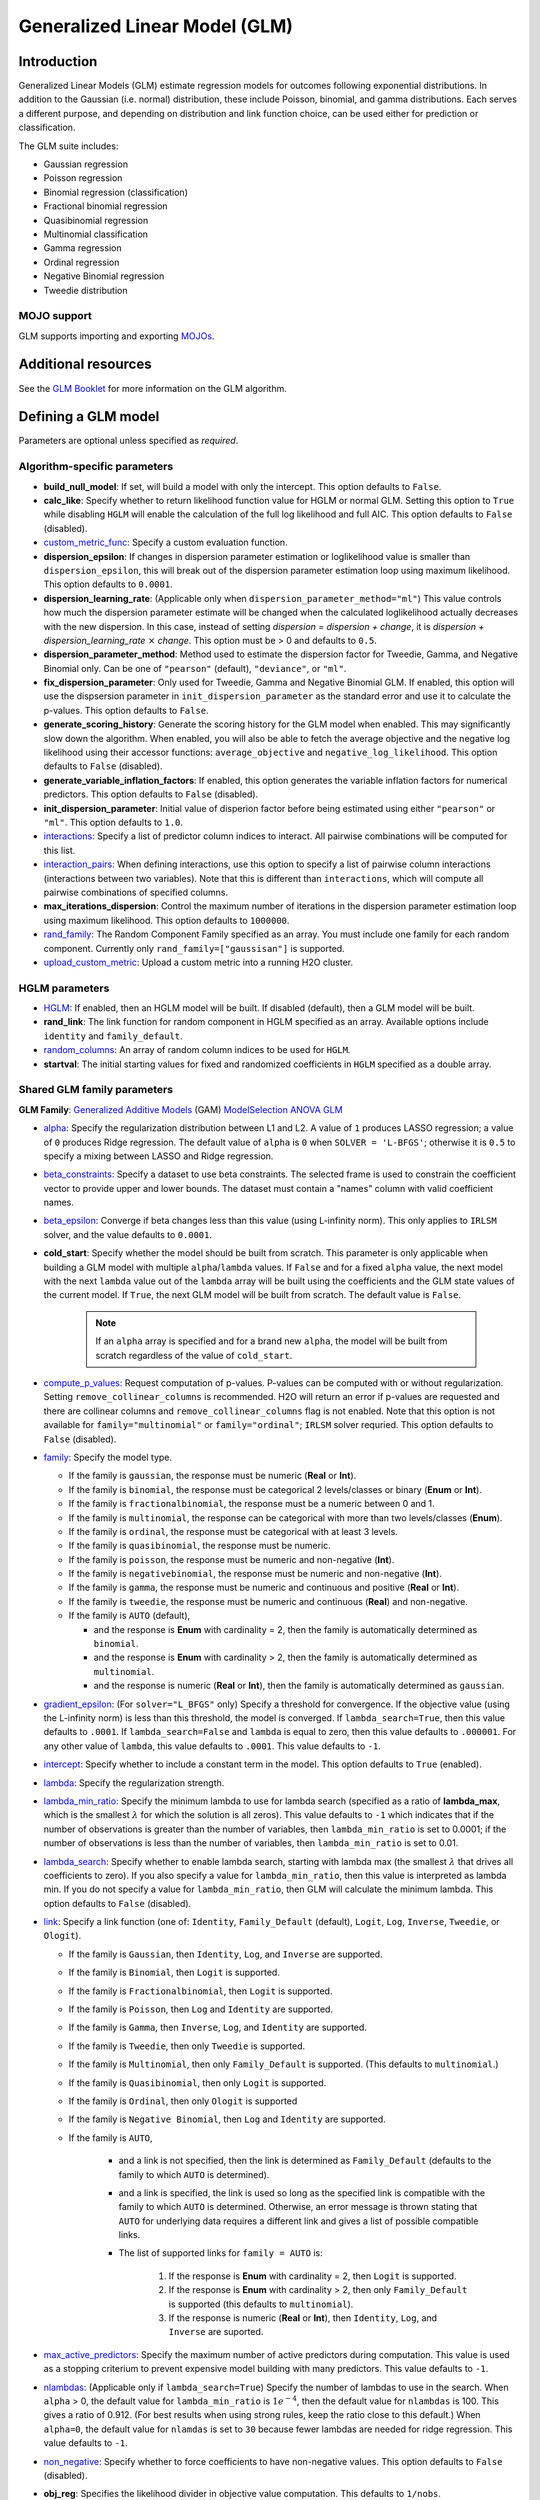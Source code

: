 .. _glm:

Generalized Linear Model (GLM)
==============================

Introduction
------------

Generalized Linear Models (GLM) estimate regression models for outcomes following exponential distributions. In addition to the Gaussian (i.e. normal) distribution, these include Poisson, binomial, and gamma distributions. Each serves a different purpose, and depending on distribution and link function choice, can be used either for prediction or classification.

The GLM suite includes:

-  Gaussian regression
-  Poisson regression
-  Binomial regression (classification)
-  Fractional binomial regression
-  Quasibinomial regression 
-  Multinomial classification
-  Gamma regression
-  Ordinal regression
-  Negative Binomial regression
-  Tweedie distribution

MOJO support
~~~~~~~~~~~~

GLM supports importing and exporting `MOJOs <../save-and-load-model.html#supported-mojos>`__.

Additional resources
--------------------

See the `GLM Booklet <https://docs.h2o.ai/h2o/latest-stable/h2o-docs/booklets/GLMBooklet.pdf>`__ for more information on the GLM algorithm.

Defining a GLM model
--------------------

Parameters are optional unless specified as *required*.

Algorithm-specific parameters
~~~~~~~~~~~~~~~~~~~~~~~~~~~~~

- **build_null_model**: If set, will build a model with only the intercept.  This option defaults to ``False``.

-  **calc_like**: Specify whether to return likelihood function value for HGLM or normal GLM. Setting this option to ``True`` while disabling ``HGLM`` will enable the calculation of the full log likelihood and full AIC. This option defaults to ``False`` (disabled). 

- `custom_metric_func <algo-params/custom_metric_func.html>`__: Specify a custom evaluation function.

- **dispersion_epsilon**: If changes in dispersion parameter estimation or loglikelihood value is smaller than ``dispersion_epsilon``, this will break out of the dispersion parameter estimation loop using maximum likelihood. This option defaults to ``0.0001``.

- **dispersion_learning_rate**: (Applicable only when ``dispersion_parameter_method="ml"``) This value controls how much the dispersion parameter estimate will be changed when the calculated loglikelihood actually decreases with the new dispersion. In this case, instead of setting *dispersion = dispersion + change*, it is *dispersion + dispersion_learning_rate* :math:`\times` *change*. This option must be > 0 and defaults to ``0.5``.

- **dispersion_parameter_method**: Method used to estimate the dispersion factor for Tweedie, Gamma, and Negative Binomial only. Can be one of ``"pearson"`` (default), ``"deviance"``, or ``"ml"``. 

- **fix_dispersion_parameter**: Only used for Tweedie, Gamma and Negative Binomial GLM. If enabled, this option will use the dispsersion parameter in ``init_dispersion_parameter`` as the standard error and use it to calculate the p-values. This option defaults to ``False``.

- **generate_scoring_history**: Generate the scoring history for the GLM model when enabled. This may significantly slow down the algorithm. When enabled, you will also be able to fetch the average objective and the negative log likelihood using their accessor functions: ``average_objective`` and ``negative_log_likelihood``. This option defaults to ``False`` (disabled). 

- **generate_variable_inflation_factors**: If enabled, this option generates the variable inflation factors for numerical predictors. This option defaults to ``False`` (disabled).

- **init_dispersion_parameter**: Initial value of disperion factor before being estimated using either ``"pearson"`` or ``"ml"``. This option defaults to ``1.0``.

-  `interactions <algo-params/interactions.html>`__: Specify a list of predictor column indices to interact. All pairwise combinations will be computed for this list. 

-  `interaction_pairs <algo-params/interaction_pairs.html>`__: When defining interactions, use this option to specify a list of pairwise column interactions (interactions between two variables). Note that this is different than ``interactions``, which will compute all pairwise combinations of specified columns.

- **max_iterations_dispersion**: Control the maximum number of iterations in the dispersion parameter estimation loop using maximum likelihood. This option defaults to ``1000000``.

-  `rand_family <algo-params/rand_family.html>`__: The Random Component Family specified as an array. You must include one family for each random component. Currently only ``rand_family=["gaussisan"]`` is supported.

- `upload_custom_metric <algo-params/upload_custom_metric.html>`__: Upload a custom metric into a running H2O cluster.

HGLM parameters
~~~~~~~~~~~~~~~

-  `HGLM <algo-params/hglm.html>`__: If enabled, then an HGLM model will be built. If disabled (default), then a GLM model will be built. 

-  **rand_link**: The link function for random component in HGLM specified as an array. Available options include ``identity`` and ``family_default``. 

- `random_columns <algo-params/random_columns.html>`__: An array of random column indices to be used for ``HGLM``.

-  **startval**: The initial starting values for fixed and randomized coefficients in ``HGLM`` specified as a double array. 


Shared GLM family parameters
~~~~~~~~~~~~~~~~~~~~~~~~~~~~

.. |GAM| image:: ../images/GAM.png
   :alt: Generalized Additive Models
   :scale: 5%
   :align: middle

.. |MS| image:: ../images/ModSelect.png
   :alt: ModelSelection
   :scale: 5%
   :align: middle

.. |ANOVA| image:: ../images/ANOVA.png
   :alt: ANOVA GLM
   :scale: 5%
   :align: middle

**GLM Family**: |GAM| `Generalized Additive Models <gam.html#defining-a-gam-model>`__ (GAM) |MS| `ModelSelection <model_selection.html#defining-a-modelselection-model>`__ |ANOVA| `ANOVA GLM <anova_glm.#defining-an-anova-glm-model>`__

-  `alpha <algo-params/alpha.html>`__: |GAM| |MS| |ANOVA| Specify the regularization distribution between L1 and L2. A value of ``1`` produces LASSO regression; a value of ``0`` produces Ridge regression. The default value of ``alpha`` is ``0`` when ``SOLVER = 'L-BFGS'``; otherwise it is ``0.5`` to specify a mixing between LASSO and Ridge regression.

-  `beta_constraints <algo-params/beta_constraints.html>`__: |GAM| |MS| Specify a dataset to use beta constraints. The selected frame is used to constrain the coefficient vector to provide upper and lower bounds. The dataset must contain a "names" column with valid coefficient names.

-  `beta_epsilon <algo-params/beta_epsilon.html>`__: |GAM| |MS| Converge if beta changes less than this value (using L-infinity norm). This only applies to ``IRLSM`` solver, and the value defaults to ``0.0001``.

- **cold_start**: |GAM| |MS| Specify whether the model should be built from scratch. This parameter is only applicable when building a GLM model with multiple ``alpha``/``lambda`` values. If ``False`` and for a fixed ``alpha`` value, the next model with the next ``lambda`` value out of the ``lambda`` array will be built using the coefficients and the GLM state values of the current model. If ``True``, the next GLM model will be built from scratch. The default value is ``False``.

   .. note:: 

      If an ``alpha`` array is specified and for a brand new ``alpha``, the model will be built from scratch regardless of the value of ``cold_start``.

-  `compute_p_values <algo-params/compute_p_values.html>`__: |GAM| |MS| |ANOVA| Request computation of p-values. P-values can be computed with or without regularization. Setting ``remove_collinear_columns`` is recommended. H2O will return an error if p-values are requested and there are collinear columns and ``remove_collinear_columns`` flag is not enabled. Note that this option is not available for ``family="multinomial"`` or ``family="ordinal"``; ``IRLSM`` solver requried. This option defaults to ``False`` (disabled).

-  `family <algo-params/family.html>`__: |GAM| |MS| |ANOVA| Specify the model type.

   -  If the family is ``gaussian``, the response must be numeric (**Real** or **Int**).
   -  If the family is ``binomial``, the response must be categorical 2 levels/classes or binary (**Enum** or **Int**).
   -  If the family is ``fractionalbinomial``, the response must be a numeric between 0 and 1.
   -  If the family is ``multinomial``, the response can be categorical with more than two levels/classes (**Enum**).
   -  If the family is ``ordinal``, the response must be categorical with at least 3 levels.
   -  If the family is ``quasibinomial``, the response must be numeric.
   -  If the family is ``poisson``, the response must be numeric and non-negative (**Int**).
   -  If the family is ``negativebinomial``, the response must be numeric and non-negative (**Int**).
   -  If the family is ``gamma``, the response must be numeric and continuous and positive (**Real** or **Int**).
   -  If the family is ``tweedie``, the response must be numeric and continuous (**Real**) and non-negative.
   -  If the family is ``AUTO`` (default),

      - and the response is **Enum** with cardinality = 2, then the family is automatically determined as ``binomial``.
      - and the response is **Enum** with cardinality > 2, then the family is automatically determined as ``multinomial``.
      - and the response is numeric (**Real** or **Int**), then the family is automatically determined as ``gaussian``.

-  `gradient_epsilon <algo-params/gradient_epsilon.html>`__: |GAM| |MS| (For ``solver="L_BFGS"`` only) Specify a threshold for convergence. If the objective value (using the L-infinity norm) is less than this threshold, the model is converged. If ``lambda_search=True``, then this value defaults to ``.0001``. If ``lambda_search=False`` and ``lambda`` is equal to zero, then this value defaults to ``.000001``. For any other value of ``lambda``, this value defaults to ``.0001``. This value defaults to ``-1``.

-  `intercept <algo-params/intercept.html>`__: |GAM| |MS| Specify whether to include a constant term in the model. This option defaults to ``True`` (enabled). 

-  `lambda <algo-params/lambda.html>`__: |GAM| |MS| |ANOVA| Specify the regularization strength.

-  `lambda_min_ratio <algo-params/lambda_min_ratio.html>`__: |GAM| |MS| Specify the minimum lambda to use for lambda search (specified as a ratio of **lambda_max**, which is the smallest :math:`\lambda` for which the solution is all zeros). This value defaults to ``-1`` which indicates that if the number of observations is greater than the number of variables, then ``lambda_min_ratio`` is set to 0.0001; if the number of observations is less than the number of variables, then ``lambda_min_ratio`` is set to 0.01. 

-  `lambda_search <algo-params/lambda_search.html>`__: |GAM| |MS| |ANOVA| Specify whether to enable lambda search, starting with lambda max (the smallest :math:`\lambda` that drives all coefficients to zero). If you also specify a value for ``lambda_min_ratio``, then this value is interpreted as lambda min. If you do not specify a value for ``lambda_min_ratio``, then GLM will calculate the minimum lambda. This option defaults to ``False`` (disabled).

-  `link <algo-params/link.html>`__: |GAM| |MS| |ANOVA| Specify a link function (one of: ``Identity``, ``Family_Default`` (default), ``Logit``, ``Log``, ``Inverse``, ``Tweedie``, or ``Ologit``).

   -  If the family is ``Gaussian``, then ``Identity``, ``Log``, and ``Inverse`` are supported.
   -  If the family is ``Binomial``, then ``Logit`` is supported.
   -  If the family is ``Fractionalbinomial``, then ``Logit`` is supported.
   -  If the family is ``Poisson``, then ``Log`` and ``Identity`` are supported.
   -  If the family is ``Gamma``, then ``Inverse``, ``Log``, and ``Identity`` are supported.
   -  If the family is ``Tweedie``, then only ``Tweedie`` is supported.
   -  If the family is ``Multinomial``, then only ``Family_Default`` is supported. (This defaults to ``multinomial``.)
   -  If the family is ``Quasibinomial``, then only ``Logit`` is supported.
   -  If the family is ``Ordinal``, then only ``Ologit`` is supported
   -  If the family is ``Negative Binomial``, then ``Log`` and ``Identity`` are supported.
   - If the family is ``AUTO``,

      - and a link is not specified, then the link is determined as ``Family_Default`` (defaults to the family to which ``AUTO`` is determined).
      - and a link is specified, the link is used so long as the specified link is compatible with the family to which ``AUTO`` is determined. Otherwise, an error message is thrown stating that ``AUTO`` for underlying data requires a different link and gives a list of possible compatible links.
      - The list of supported links for ``family = AUTO`` is:

          1. If the response is **Enum** with cardinality = 2, then ``Logit`` is supported.
          2. If the response is **Enum** with cardinality > 2, then only ``Family_Default`` is supported (this defaults to ``multinomial``).
          3. If the response is numeric (**Real** or **Int**), then ``Identity``, ``Log``, and ``Inverse`` are suported.

-  `max_active_predictors <algo-params/max_active_predictors.html>`__: |GAM| |MS| Specify the maximum number of active predictors during computation. This value is used as a stopping criterium to prevent expensive model building with many predictors. This value defaults to ``-1``.

-  `nlambdas <algo-params/nlambdas.html>`__: |GAM| |MS| (Applicable only if ``lambda_search=True``) Specify the number of lambdas to use in the search. When ``alpha`` > 0, the default value for ``lambda_min_ratio`` is :math:`1e^{-4}`, then the default value for ``nlambdas`` is 100. This gives a ratio of 0.912. (For best results when using strong rules, keep the ratio close to this default.) When ``alpha=0``, the default value for ``nlamdas`` is set to ``30`` because fewer lambdas are needed for ridge regression. This value defaults to ``-1``.

-  `non_negative <algo-params/non_negative.html>`__: |GAM| |MS| |ANOVA| Specify whether to force coefficients to have non-negative values. This option defaults to ``False`` (disabled).

-  **obj_reg**: |GAM| |MS| Specifies the likelihood divider in objective value computation. This defaults to ``1/nobs``.

-  `objective_epsilon <algo-params/objective_epsilon.html>`__: |GAM| If the objective value is less than this threshold, then the model is converged. If ``lambda_search=True``, then this value defaults to ``.0001``. If ``lambda_search=False`` and ``lambda`` is equal to zero, then this value defaults to ``.000001``. For any other value of ``lambda``, the default value of ``objective_epsilon`` is set to ``.0001``. The default value is ``-1``.

-  `plug_values <algo-params/plug_values.html>`__: |GAM| |MS| |ANOVA| (Applicable only if ``missing_values_handling="PlugValues"``) Specify a single row frame containing values that will be used to impute missing values of the training/validation frame.

-  `prior <algo-params/prior.html>`__: |GAM| |MS| |ANOVA| Specify prior probability for :math:`p(y==1)`. Use this parameter for logistic regression if the data has been sampled and the mean of response does not reflect reality. This value defaults to ``-1`` and must be a value in the range (0,1).
   
      .. note:: 

         This is a simple method affecting only the intercept. You may want to use weights and offset for a better fit.

-  `remove_collinear_columns <algo-params/remove_collinear_columns.html>`__: |GAM| |MS| Specify whether to automatically remove collinear columns during model-building. When enabled, collinear columns will be dropped from the model and will have 0 coefficient in the returned model. This option defaults to ``False`` (disabled).

- **score_iteration_interval**: |MS| Perform scoring for every ``score_iteration_interval`` iteration. This option defaults to ``-1``.

-  `solver <algo-params/solver.html>`__: |GAM| |MS| |ANOVA| Specify the solver to use. One of: 
   
   - ``IRLSM``: fast on problems with a small number of predictors and for lambda search with L1 penalty 
   - ``L_BFGS``: scales better for datasets with many columns; `read more on L_BFGS <http://cran.r-project.org/web/packages/lbfgs/vignettes/Vignette.pdf>`__
   - ``COORDINATE_DESCENT``: ``IRLSM`` with the covariance updates version of cyclical coordinate descent in the innermost loop
   - ``COORDINATE_DESCENT_NAIVE``: ``IRLSM`` with the naive updates version of cyclical coordinate descent in the innermost loop
   - ``GRADIENT_DESCENT_LH``: can only be used with the ``ordinal`` family
   - ``GRADIENT_DESCENT_SQERR``: can only be used with the ``ordinal`` family
   - ``AUTO`` (default): will set the solver based on the given data and other parameters

-  `theta <algo-params/theta.html>`__: |GAM| |MS| |ANOVA| Theta value (equal to :math:`\frac{1}{r}`) for use when ``family="negativebinomial``. This value must be > 0 and defaults to ``1e-10``. 

-  `tweedie_link_power <algo-params/tweedie_link_power.html>`__: |GAM| |MS| |ANOVA| (Only applicable if ``family="tweedie"``) Specify the Tweedie link power. This option defaults to ``1``.

-  `tweedie_variance_power <algo-params/tweedie_variance_power.html>`__: |GAM| |MS| |ANOVA| (Only applicable if ``family="tweedie"``) Specify the Tweedie variance power. This option defaults to ``0``.

Common parameters
~~~~~~~~~~~~~~~~~

- `auc_type <algo-params/auc_type.html>`__: Set the default multinomial AUC type. Must be one of:

    - ``"AUTO"`` (default)
    - ``"NONE"``
    - ``"MACRO_OVR"``
    - ``"WEIGHTED_OVR"``
    - ``"MACRO_OVO"``
    - ``"WEIGHTED_OVO"``


- `checkpoint <algo-params/checkpoint.html>`__: Enter a model key associated with a previously trained model. Use this option to build a new model as a continuation of a previously generated model.

   .. note:: 

      GLM only supports checkpoint for the ``IRLSM`` solver. The solver option must be set explicitly to ``IRLSM`` and cannot be set to ``AUTO``. In addition, checkpoint for GLM does not work when cross-validation is enabled. 

-  `early_stopping <algo-params/early_stopping.html>`__: Specify whether to stop early when there is no more relative improvement on the training  or validation set. This option defaults to ``True`` (enabled).

-  `export_checkpoints_dir <algo-params/export_checkpoints_dir.html>`__: Specify a directory to which generated models will automatically be exported.

-  `fold_assignment <algo-params/fold_assignment.html>`__: (Applicable only if a value for ``nfolds`` is specified and ``fold_column`` is not specified) Specify the cross-validation fold assignment scheme. One of:

   - ``AUTO`` (default; uses ``Random``)
   - ``Random``
   - ``Modulo`` (`read more about Modulo <https://en.wikipedia.org/wiki/Modulo_operation>`__)
   - ``Stratified`` (which will stratify the folds based on the response variable for classification problems)

-  `fold_column <algo-params/fold_column.html>`__: Specify the column that contains the cross-validation fold index assignment per observation.

-  `ignore_const_cols <algo-params/ignore_const_cols.html>`__: Enable this option to ignore constant training columns, since no information can be gained from them. This option defaults to ``True`` (enabled).

-  `keep_cross_validation_fold_assignment <algo-params/keep_cross_validation_fold_assignment.html>`__: Enable this option to preserve the cross-validation fold assignment. This option defaults to ``False`` (disabled).

-  `keep_cross_validation_models <algo-params/keep_cross_validation_models.html>`__: Specify whether to keep the cross-validated models. Keeping cross-validation models may consume significantly more memory in the H2O cluster. This option defaults to ``True`` (enabled).

-  `keep_cross_validation_predictions <algo-params/keep_cross_validation_predictions.html>`__: Specify whether to keep the cross-validation predictions. This option defaults to ``False`` (disabled).

-  `max_iterations <algo-params/max_iterations.html>`__: Specify the number of training iterations. This options defaults to ``-1``.

- `max_runtime_secs <algo-params/max-runtime-secs.html>`__: Maximum allowed runtime in seconds for model training. Use ``0`` (default) to disable. 

-  `missing_values_handling <algo-params/missing_values_handling.html>`__: Specify how to handle missing values. One of: ``Skip``, ``MeanImputation`` (default), or ``PlugValues``.

-  `model_id <algo-params/model_id.html>`__: Specify a custom name for the model to use as a reference. By default, H2O automatically generates a destination key.

-  `nfolds <algo-params/nfolds.html>`__: Specify the number of folds for cross-validation. The value can be ``0`` (default) to disable or :math:`\geq` ``2``. 

-  `offset_column <algo-params/offset_column.html>`__: Specify a column to use as the offset; the value cannot be the same as the value for the ``weights_column``.
   
      .. note:: 

         Offsets are per-row "bias values" that are used during model training. For Gaussian distributions, they can be seen as simple corrections to the response (``y``) column. Instead of learning to predict the response (y-row), the model learns to predict the (row) offset of the response column. For other distributions, the offset corrections are applied in the linearized space before applying the inverse link function to get the actual response values. 

-  `score_each_iteration <algo-params/score_each_iteration.html>`__: Enable this option to score during each iteration of the model training. This option defaults to ``False`` (disabled).

-  `seed <algo-params/seed.html>`__: Specify the random number generator (RNG) seed for algorithm components dependent on randomization. The seed is consistent for each H2O instance so that you can create models with the same starting conditions in alternative configurations. This option defaults to ``-1`` (time-based random number).

-  `standardize <algo-params/standardize.html>`__: Specify whether to standardize the numeric columns to have a mean of zero and unit variance. Standardization is highly recommended; if you do not use standardization, the results can include components that are dominated by variables that appear to have larger variances relative to other attributes as a matter of scale, rather than true contribution. This option defaults to ``True`` (enabled).

- `stopping_metric <algo-params/stopping_metric.html>`__: Specify the metric to use for early stopping. The available options are:

  - ``AUTO`` (default): (This defaults to ``logloss`` for classification and ``deviance`` for regression)
  - ``deviance``
  - ``logloss``
  - ``MSE``
  - ``RMSE``
  - ``MAE``
  - ``RMSLE``
  - ``AUC`` (area under the ROC curve)
  - ``AUCPR`` (area under the Precision-Recall curve)
  - ``lift_top_group``
  - ``misclassification``
  - ``mean_per_class_error``

- `stopping_rounds <algo-params/stopping_rounds.html>`__: Stops training when the option selected for ``stopping_metric`` doesn't improve for the specified number of training rounds, based on a simple moving average. To disable this feature, specify ``0`` (default). 

    .. note:: 

       If cross-validation is enabled:
     
       - All cross-validation models stop training when the validation metric doesn't improve.
       - The main model runs for the mean number of epochs.
       - N+1 models may be off by the number specified for ``stopping_rounds`` from the best model, but the cross-validation metric estimates the performance of the main model for the resulting number of epochs (which may be fewer than the specified number of epochs).

- `stopping_tolerance <algo-params/stopping_tolerance.html>`__: Specify the relative tolerance for the metric-based stopping to stop training if the improvement is less than this value. Defaults to ``0.001``.

-  `training_frame <algo-params/training_frame.html>`__: *Required* Specify the dataset used to build the model. 
      
      .. note::

         In Flow, if you click the **Build a model** button from the ``Parse`` cell, the training frame is entered automatically.

-  `validation_frame <algo-params/validation_frame.html>`__: Specify the dataset used to evaluate the accuracy of the model.

-  `weights_column <algo-params/weights_column.html>`__: Specify a column to use for the observation weights, which are used for bias correction. The specified ``weights_column`` must be included in the specified ``training_frame``. 
   
    .. admonition:: Python only 

      To use a weights column when passing an H2OFrame to ``x`` instead of a list of column names, the specified ``training_frame`` must contain the specified ``weights_column``. 
   
    .. note:: 

      Weights are per-row observation weights and do not increase the size of the data frame. This is typically the number of times a row is repeated, but non-integer values are supported as well. During training, rows with higher weights matter more due to the larger loss function pre-factor.

-  `x <algo-params/x.html>`__: Specify a vector containing the names or indices of the predictor variables to use when building the model. If ``x`` is missing, then all columns except ``y`` are used.

-  `y <algo-params/y.html>`__: *Required* Specify the column to use as the dependent variable.

   -  For a regression model, this column must be numeric (**Real** or **Int**).
   -  For a classification model, this column must be categorical (**Enum** or **String**). If the family is ``Binomial``, the dataset cannot contain more than two levels.

Interpreting a GLM model
------------------------

By default, the following output displays:

-  **Model parameters** (hidden)
-  A **bar chart representing the standardized coefficient magnitudes** (blue for negative, orange for positive). Note that this only displays if standardization is enabled.
-  A **graph of the scoring history** (objective vs. iteration)
-  **Output** (model category, validation metrics, and standardized coefficients magnitude)
-  **GLM model summary** (family, link, regularization, number of total predictors, number of active predictors, number of iterations, training frame)
-  **Scoring history in tabular form** (timestamp, duration, iteration, log likelihood, objective)
-  **Training metrics** (model, model checksum, frame, frame checksum, description, model category, scoring time, predictions, MSE, r2, residual deviance, null deviance, AIC, null degrees of freedom, residual degrees of freedom)  
-  **Coefficients**
-  **Standardized coefficient magnitudes** (if standardization is enabled)

Classification and regression
-----------------------------

GLM can produce two categories of models: classification and regression. Logistic regression is the GLM performing binary classification.

Handling of categorical variables
~~~~~~~~~~~~~~~~~~~~~~~~~~~~~~~~~

GLM supports both binary and multinomial classification. For binary classification, the response column can only have two levels; for multinomial classification, the response column will have more than two levels. We recommend letting GLM handle categorical columns as it can take advantage of the categorical column for better performance and memory utilization.

We strongly recommend avoiding one-hot encoding categorical columns with any levels into many binary columns because it is very inefficient. This is especially true for Python users who are used to expanding their categorical variables manually for other frameworks.

Handling of Numeric Variables
~~~~~~~~~~~~~~~~~~~~~~~~~~~~~

When GLM performs regression (with factor columns), one category can be left out to avoid multicollinearity. If regularization is disabled (``lambda = 0``), then one category is left out. However, when using a the default lambda parameter, all categories are included.  

The reason for the different behavior with regularization is that collinearity is not a problem with regularization. It’s also better to leave out regularization to find out which level to ignore (or how to distribute the coefficients between the levels).

Regression influence diagnostics
~~~~~~~~~~~~~~~~~~~~~~~~~~~~~~~~

Regression influence diagnostics reveal the influence of each data row on the GLM parameter determination for IRLSM. This shows the parameter value change for each predictor when a data row is included and excluded in the dataset used to train the GLM model. 

To find the regression diagnostics for the Gaussian family, the output is:

.. math::
   
   y_i = x_i^T \beta + \epsilon_i

For the whole dataset, there is:

.. math::
   
   Y = X \beta

where:

- :math:`Y` is a column vector with :math:`N` elements and :math:`Y = \begin{bmatrix} y_0 \\ y_1 \\ y_2 \\ \vdots \\ y_{N-1} \\\end{bmatrix}`;
- :math:`X` is a :math:`N \times p` matrix containing :math:`X = \begin{bmatrix} x_0^T \\ x_1^T \\ x_2^T \\ \vdots \\ x_{N-1}^T \\\end{bmatrix}`;
- :math:`x_i` is a column vector with :math:`p` elements: :math:`x_i = \begin{bmatrix} x_{i0} \\ x_{i1} \\ \vdots \\ x_{ip -2} \\ 1 \\\end{bmatrix}` where :math:`1` is added to represent the term associated with the intercept term.

The least square solution for :math:`\beta` is:

.. math::
   
   \hat{\beta} = (X^TX)^{-1}X^Ty.

The residual is defined as: 

.. math::
   
   r_i = y_i - x_i^T \hat{\beta} \quad \text{equation 1.}

The projection matrix is:

.. math::
   
   M = I - H = I - X(X^TX)^{-1}X^T \quad \text{equation 2.}

The residual in *equation 1* is good at pointing out ill-fitting points. However, if does not adequately reveal which observations unduly influence the fit of :math:`\beta`. The diagonal of :math:`M` can direct to those points. Influential points tend to have small values of :math:`m_{ii}` (much smaller than the average value of :math:`1 - \frac{m}{N}` where :math:`m` is the number of predictors and :math:`N` is the number of rows of data in the dataset).

The GLM model is then fitted with all the data to find :math:`\hat{\beta}`. Data row :math:`l` is then deleted and the GLM model is fitted again to find :math:`\hat{\beta}(l)` as the model coefficients. The influence of data row :math:`l` can be found by looking at the parameter value change:

.. math::
   
   \Delta_l \hat{\beta} = \hat{\beta} - \hat{\beta}(l) \quad \text{equation 3.}

The DFBETAS for the :math:`k\text{th}` coefficient due to the absence of data row :math:`l` is calculated as:

.. math::

   DFBETAS(l)_k = \frac{\Delta_l \hat{\beta}_k}{\sqrt[s_{(l)}]{(X^TX)_{kk}^{-1}}} = \frac{\beta_k - \beta_{(l)k}}{\sqrt[s_{(l)}]{(X^TX)_{kk}^{-1}}} \quad \text{equation 4}

where:

- :math:`s_{(l)}^2 = \frac{1}{N-1-p} \sum_{i = 0 \text{ & } i \neq l}^{N-1} \big( y_i - x_i^T \hat{\beta}(l) \big)^2` is for a non-weighted dataset. We have implemented the version of :math:`s_{(l)}^2` that works with both weighted and non-weighted datasets.
- :math:`(X^TX)_{kk}^{-1}` is the diagonal of the gram matrix inverse.

To find the regression diagnostics for the Binomial family, the output is

.. math::
   
   prob(\hat{y}_i = 1 | x_{i}, \beta, \beta_0) = \mu_i^{y_i}(1-\mu_i)^{1-y_i}

where :math:`\mu_i = \frac{1}{1 + exp(- \beta^T x_i -\beta_0)}` and :math:`y_i = 1 \text{ or } 0`. The iterative coefficient update can be written as:

.. math::
   
   \beta^{t+1} = \beta^t + (X^TVX)^{-1}X^Ts \quad \text{equation 5}

where:

- :math:`V` is a diagonal matrix with diagonal value :math:`v_{ii} = \mu_i (1-\mu_i)`;
- :math:`s_i = y_i - \mu_i`.

The formula for DFBETAS for the :math:`k\text{th}` coefficient due to the absence of data row :math:`l` is defined as:

.. math::
   
   DFBETAS(l)_k = \quad ^{\Delta_l \hat{\beta}_k} \big/ _{\hat{\sigma}_k} \quad \text{equation 6}

where:

- :math:`\hat{\sigma}_k` is the standard error of the :math:`k\text{th}` coefficient;
- :math:`\Delta_l \hat{\beta}_k` is the :math:`k\text{th}` element of the vector :math:`\Delta_l \hat{\beta}` which is approximated as:

.. math::
   
   \Delta_l \hat{\beta} = \frac{w_l(y_l-\mu_l)}{1-h_{ll}} (X^TVX)^{-1}x_l \quad \text{equation 7}

- :math:`w_l` is the weight assigned to the data row;
- :math:`h_{ll}` is the diagonal of a hat matrix which is calculated as:

.. math::
   
   h_{ll} = w_l \mu_l (1-\mu_l)x_l^T(X^TVX)^{-1}x_l \quad \text{equation 8.}


.. _family_and_link_functions:

Family and link functions
-------------------------

GLM problems consist of three main components:

- A random component :math:`f` for the dependent variable :math:`y`: The density function :math:`f(y;\theta,\phi)` has a probability distribution from the exponential family parametrized by :math:`\theta` and :math:`\phi`. This removes the restriction on the distribution of the error and allows for non-homogeneity of the variance with respect to the mean vector. 
- A systematic component (linear model) :math:`\eta`: :math:`\eta = X\beta`, where :math:`X` is the matrix of all observation vectors :math:`x_i`.
- A link function :math:`g`: :math:`E(y) = \mu = {g^-1}(\eta)` relates the expected value of the response :math:`\mu` to the linear component :math:`\eta`. The link function can be any monotonic differentiable function. This relaxes the constraints on the additivity of the covariates, and it allows the response to belong to a restricted range of values depending on the chosen transformation :math:`g`. 

Accordingly, in order to specify a GLM problem, you must choose a family function :math:`f`, link function :math:`g`, and any parameters needed to train the model.

Families
~~~~~~~~

The ``family`` option specifies a probability distribution from an exponential family. You can specify one of the following, based on the response column type:

- ``gaussian``: (See `Linear Regression (Gaussian Family)`_.) The response must be numeric (Real or Int). This is the default family.
- ``binomial``: (See `Logistic Regression (Binomial Family)`_). The response must be categorical 2 levels/classes or binary (Enum or Int).
- ``fractionalbinomial``: See (`Fractional Logit Model (Fraction Binomial)`_). The response must be a numeric between 0 and 1.
- ``ordinal``: (See `Logistic Ordinal Regression (Ordinal Family)`_). Requires a categorical response with at least 3 levels. (For 2-class problems, use family="binomial".)
- ``quasibinomial``: (See `Pseudo-Logistic Regression (Quasibinomial Family)`_). The response must be numeric.
- ``multinomial``: (See `Multiclass Classification (Multinomial Family)`_). The response can be categorical with more than two levels/classes (Enum).
- ``poisson``: (See `Poisson Models`_). The response must be numeric and non-negative (Int).
- ``gamma``: (See `Gamma Models`_). The response must be numeric and continuous and positive (Real or Int).
- ``tweedie``: (See `Tweedie Models`_). The response must be numeric and continuous (Real) and non-negative.
- ``negativebinomial``: (See `Negative Binomial Models`_). The response must be numeric and non-negative (Int).
- ``AUTO``: Determines the family automatically for the user.

.. note:: 
   
   If your response column is binomial, then you must convert that column to a categorical (``.asfactor()`` in Python and ``as.factor()`` in R) and set ``family = binomial``. The following configurations can lead to unexpected results:

    - If you DO convert the response column to categorical and DO NOT to set ``family=binomial``, then you will receive an error message.
    - If you DO NOT convert response column to categorical and DO NOT set the family, then GLM will assume the 0s and 1s are numbers and will provide a Gaussian solution to a regression problem.

Linear regression (Gaussian family)
'''''''''''''''''''''''''''''''''''

Linear regression corresponds to the Gaussian family model. The link function :math:`g` is the identity, and density :math:`f` corresponds to a normal distribution. It is the simplest example of a GLM but has many uses and several advantages over other families. Specifically, it is faster and requires more stable computations. Gaussian models the dependency between a response :math:`y` and a covariates vector :math:`x` as a linear function:

.. math::

 \hat {y} = {x^T}\beta + {\beta_0}

The model is fitted by solving the least squares problem, which is equivalent to maximizing the likelihood for the Gaussian family.

.. math::
   
 ^\text{max}_{\beta,\beta_0} - \dfrac {1} {2N} \sum_{i=1}^{N}(x_{i}^{T}\beta + \beta_0 - y_i)^2 - \lambda \Big( \alpha||\beta||_1 + \dfrac {1} {2}(1 - \alpha)||\beta||^2_2 \Big)

The deviance is the sum of the squared prediction errors:

.. math::

 D = \sum_{i=1}^{N}(y_i - \hat {y}_i)^2

Logistic regression (Binomial family)
'''''''''''''''''''''''''''''''''''''

Logistic regression is used for binary classification problems where the response is a categorical variable with two levels. It models the probability of an observation belonging to an output category given the data (for example, :math:`Pr(y=1|x)`). The canonical link for the binomial family is the logit function (also known as log odds). Its inverse is the logistic function, which takes any real number and projects it onto the [0,1] range as desired to model the probability of belonging to a class. The corresponding s-curve is below:

.. figure:: ../images/scurve.png 
   :width: 400px
   :alt: S-curve with x-axis stretching -100 to 100 and y-axis stretching 0.0 to 1.0. Half the responses are along the 0 between -100 and 0; the other half are along the 1.0 between 0 and 100. This creates the S shaped curve.
   :align: center

The fitted model has the form:

.. math::

 \hat {y} = Pr(y=1|x) = \dfrac {e^{x{^T}\beta + {\beta_0}}} {1 + {e^{x{^T}\beta + {\beta_0}}}}

This can alternatively be written as:

.. math::

 \text{log} \Big( \dfrac {\hat {y}} {1-\hat {y}} \Big) = \text{log} \Big( \dfrac {Pr(y=1|x)} {Pr(y=0|x)} \Big) = x^T\beta + \beta_0

The model is fitted by maximizing the following penalized likelihood:

.. math::

 ^\text{max}_{\beta,\beta_0} \dfrac {1} {N} \sum_{i=1}^{N} \Big( y_i(x_{i}^{T}\beta + \beta_0) - \text{log} (1 + e^{x{^T_i}\beta + {\beta_0}} ) \Big)- \lambda \Big( \alpha||\beta||_1 + \dfrac {1} {2}(1 - \alpha)||\beta||^2_2 \Big)

The corresponding deviance is equal to:

.. math::

 D = -2 \sum_{i=1}^{n} \big( y_i \text{log}(\hat {y}_i) + (1 - y_i) \text{log}(1 - \hat {y}_i) \big)

Fractional logit model (Fraction Binomial)
''''''''''''''''''''''''''''''''''''''''''

In the financial service industry, there are many outcomes that are fractional in the range of [0,1]. For example, LGD (Loss Given Default in credit risk) measures the proportion of losses not recovered from a default borrower during the collection process, and this can be observed to be in the closed interval [0,1]. The following assumptions are made for this model.

- :math:`\text{Pr}(y=1|x) = E(y) = \frac{1}{1 + \text{exp}(-\beta^T x-\beta_0)}`
- The likelihood function = :math:`\text{Pr}{(y=1|x)}^y (1-\text{Pr}(y=1|x))^{(1-y)}` for :math:`1 \geq y \geq 0`
- :math:`var(y) = \varphi E(y)(1-E(y))` and :math:`\varphi` is estimated as :math:`\varphi = \frac{1}{n-p} \frac{\sum {(y_i - E(y))}2} {E(y)(1-E(y))}`

.. note:: 
   
   These are exactly the same as the binomial distribution. However, the values are calculated with the value of :math:`y` in the range of 0 and 1 instead of just 0 and 1. Therefore, we implemented the fractional binomial family using the code of binomial.  Changes are made when needed.

Logistic ordinal regression (Ordinal family)
''''''''''''''''''''''''''''''''''''''''''''

A logistic ordinal regression model is a generalized linear model that predicts ordinal variables. In classification, these variables are discreet; in regression, the variables can be ordered.

Let :math:`X_i\in\rm \Bbb I \!\Bbb R^p`, where :math:`y` can belong to any of the :math:`K` classes. In logistic ordinal regression, we model the cumulative distribution function (CDF) of :math:`y` belonging to class :math:`j`, given :math:`X_i` as the logistic function:

.. math::

  P(y \leq j|X_i) = \phi(\beta^{T}X_i + \theta_j) = \dfrac {1} {1+ \text{exp} (-\beta^{T}X_i - \theta_j)}

Compared to multiclass logistic regression, all classes share the same :math:`\beta` vector. This adds the constraint that the hyperplanes that separate the different classes are parallel for all classes. To decide which class will :math:`X_i` be predicted, we use the thresholds vector :math:`\theta`. If there are :math:`K` different classes, then :math:`\theta` is a non-decreasing vector (that is, :math:`\theta_0 \leq \theta_1 \leq \ldots \theta_{K-2})` of size :math:`K-1`. We then assign :math:`X_i` to the class :math:`j` if :math:`\beta^{T}X_i + \theta_j > 0` for the lowest class label :math:`j`.

We choose a logistic function to model the probability :math:`P(y \leq j|X_i)` but other choices are possible. 

To determine the values of :math:`\beta` and :math:`\theta`, we maximize the log-likelihood minus the same Regularization Penalty, as with the other families. However, in the actual H2O-3 code, we determine the values of :math:`\alpha` and :math:`\theta` by minimizing the negative log-likelihood plus the same Regularization Penalty.

.. math::

  L(\beta,\theta) = \sum_{i=1}^{n} \text{log} \big( \phi (\beta^{T}X_i + \theta_{y_i}) - \phi(\beta^{T}X_i + \theta_{{y_i}-1}) \big)

Conventional ordinal regression uses a likelihood function to adjust the model parameters. However, during prediction, GLM looks at the log CDF odds. 

.. math::
   log \frac {P(y_i \leq j|X_i)} {1 - P(y_i \leq j|X_i)} = \beta^{T}X_i + \theta_{y_j} 

As a result, there is a small disconnect between the two. To remedy this, we have implemented a new algorithm to set and adjust the model parameters. 

Recall that during prediction, a dataset row represented by :math:`X_i` will be set to class :math:`j` if 

.. math::
   log \frac {P(y_i \leq j|X_i)} {1 - P(y_i \leq j|X_i)} = \beta^{T}X_i + \theta_{j} > 0

and

.. math::
   \beta^{T}X_i + \theta_{j'} \leq 0 \; \text{for} \; j' < j

Therefore, for each training data sample :math:`(X_{i}, y_i)`, we adjust the model parameters :math:`\beta, \theta_0, \theta_1, \ldots, \theta_{K-2}` by considering the thresholds :math:`\beta^{T}X_i + \theta_j` directly. The following loss function is used to adjust the model parameters:

.. math::
   
   L(\beta,\theta, X_i, y_i) = \begin{cases} 0 \begin{cases}\text{if } \beta^T X_i + \theta_j > 0 \text{ for all } j \geq y_i \\ \text{and } \beta^T X_i + \theta_j \leq 0 \text{ for all } j < y_i \\\end{cases} \\ (\beta^T X_i + \theta_j)^2 \text{ if } \beta^TX_i + \theta_j \leq 0 \text{ for all } j \geq y_i \text{ and } \beta^TX_i + \theta_j > \text{ for all } j < y_i \\\end{cases}

.. math::
   
   L(\beta,\theta) = \sum^n_{i=1} L(\beta,\theta,X_i,y_i)

Again, you can add the Regularization Penalty to the loss function. The model parameters are adjusted by minimizing the loss function using gradient descent. When the Ordinal family is specified, the ``solver`` parameter will automatically be set to ``GRADIENT_DESCENT_LH`` and use the log-likelihood function. To adjust the model parameters using the loss function, you can set the solver parameter to ``GRADIENT_DESCENT_SQERR``. 

Because only first-order methods are used in adjusting the model parameters, use Grid Search to choose the best combination of the ``obj_reg``, ``alpha``, and ``lambda`` parameters.

In general, the loss function methods tend to generate better accuracies than the likelihood method. In addition, the loss function method is faster because it doesn't deal with logistic functions - just linear functions when adjusting the model parameters.

Pseudo-logistic regression (Quasibinomial family)
'''''''''''''''''''''''''''''''''''''''''''''''''

The quasibinomial family option works in the same way as the aforementioned binomial family. The difference is that binomial models only support 0/1 for the values of the target. A quasibinomial model supports "pseudo" logistic regression and allows for two arbitrary integer values (for example -4, 7). Additional information about the quasibinomial option can be found in the `"Estimating Effects on Rare Outcomes: Knowledge is Power" <http://biostats.bepress.com/ucbbiostat/paper310/>`__ paper.

Multiclass classification (Multinomial family)
''''''''''''''''''''''''''''''''''''''''''''''

Multinomial family generalization of the binomial model is used for multi-class response variables. Similar to the binomial family, GLM models the conditional probability of observing class "c" given "x". A vector of coefficients exists for each of the output classes (:math:`\beta` is a matrix). The probabilities are defined as:

.. math::

   \hat{y}_c = Pr(y = c|x) = \frac{e^{x^\top\beta_c + \beta_{c0}}}{\sum^K_{k=1}(e^{x^\top\beta_k+\beta_{k0}})}

The penalized negative log-likelihood is defined as:

.. math::

 - \Big[ \dfrac {1} {N} \sum_{i=1}^N \sum_{k=1}^K \big( y_{i,k} (x^T_i \beta_k + \beta_{k0}) \big) - \text{log} \big( \sum_{k=1}^K e^{x{^T_i}\beta_k + {\beta_{k0}}} \big) \Big] + \lambda \Big[ \dfrac {(1-\alpha)} {2} ||\beta || ^2_F + \alpha \sum_{j=1}^P ||\beta_j ||_1 \Big]

where :math:`\beta_c` is a vector of coefficients for class "c", and :math:`y_{i,k}` is the :math:`k\text{th}` element of the binary vector produced by expanding the response variable using one-hot encoding (i.e. :math:`y_{i,k} == 1` if the response at the :math:`i\text{th}` observation is "k"; otherwise it is 0.)

Poisson models
''''''''''''''

Poisson regression is typically used for datasets where the response represents counts, and the errors are assumed to have a Poisson distribution. In general, it can be applied to any data where the response is non-negative. It models the dependency between the response and covariates as:

.. math::

  \hat {y} = e^{x{^T}\beta + {\beta_{0}}}

The model is fitted by maximizing the corresponding penalized likelihood:

.. math::

 ^\text{max}_{\beta,\beta_0} \dfrac {1} {N} \sum_{i=1}^{N} \Big( y_i(x_{i}^{T}\beta + \beta_0) - e^{x{^T_i}\beta + {\beta_0}} \Big)- \lambda \Big( \alpha||\beta||_1 + \dfrac {1} {2}(1 - \alpha)||\beta||^2_2 \Big)

The corresponding deviance is equal to:

.. math::

 D = -2 \sum_{i=1}^{N} \big( y_i \text{log}(y_i / \hat {y}_i) - (y_i - \hat {y}_i) \big)

.. note::
   
   In the equation above, H2O-3 uses the negative log of the likelihood. In order to convert this to use the other deviance definition, simply multiply the H2O-3 deviance by -1. 

Gamma models
''''''''''''

The gamma distribution is useful for modeling a positive continuous response variable, where the conditional variance of the response grows with its mean, but the coefficient of variation of the response :math:`\sigma^2(y_i)/\mu_i` is constant. It's usually used with the log link :math:`g(\mu_i) = \text{log}(\mu_i)` or the inverse link :math:`g(\mu_i) = \dfrac {1} {\mu_i}`, which is equivalent to the canonical link. 

The model is fitted by solving the following likelihood maximization:

.. math::

 ^\text{max}_{\beta,\beta_0} - \dfrac {1} {N} \sum_{i=1}^{N} \dfrac {y_i} {x{^T_i}\beta + \beta_0} + \text{log} \big( x{^T_i}\beta + \beta_0 \big ) - \lambda \Big( \alpha||\beta||_1 + \dfrac {1} {2}(1 - \alpha)||\beta||^2_2 \Big)

The corresponding deviance is equal to:

.. math::

 D = 2 \sum_{i=1}^{N} - \text{log} \bigg (\dfrac {y_i} {\hat {y}_i} \bigg) + \dfrac {(y_i - \hat{y}_i)} {\hat {y}_i}

Tweedie models
''''''''''''''

Tweedie distributions are a family of distributions that include gamma, normal, Poisson, and their combinations. Tweedie distributions are especially useful for modeling positive continuous variables with exact zeros. The variance of the Tweedie distribution is proportional to the :math:`p`-th power of the mean :math:`var(y_i) = \phi\mu{^p_i}`, where :math:`\phi` is the dispersion parameter and :math:`p` is the variance power. 

The Tweedie distribution is parameterized by variance power :math:`p` while :math:`\phi` is an unknown constant. It is defined for all :math:`p` values except in the (0,1) interval and has the following distributions as special cases:

- :math:`p = 0`: Normal
- :math:`p = 1`: Poisson
- :math:`p \in (1,2)`: Compound Poisson, non-negative with mass at zero
- :math:`p = 2`: Gamma
- :math:`p = 3`: Inverse-Gaussian
- :math:`p > 2`: Stable, with support on the positive reals

The model likelood to maximize has the form:

.. math::
   
   \sum^N_{i=1}\log(\alpha(y_i,\phi) + \begin{cases} \frac{1}{\phi} \Big( y_i \log(\mu_i) - \frac{\mu^{2-p}_i}{2-p} \Big), & p=1 \\ \frac{1}{\phi} \Big( y_i \frac{\mu^{1-p}_i}{1-p} - \log(\mu_i) \Big), & p=2 \\ \frac{1}{\phi} \Big( y_i \frac{\mu^{1-p}_i}{1-p} - \frac{\mu^{2-p}_i}{2-p} \Big), & p \neq 1, p \neq 2 \\\end{cases}

where the function :math:`a(y_i,\phi)` is evaluated using an infinite series expansion and does not have an analytical solution. However, because :math:`\phi` is an unknown constant, :math:`\sum_{i=1}^N\text{log}(a(y_i,\phi))` is a constant and will be ignored. Therefore, the final objective function to minimize with the penalty term is:

.. math::
   
   \min_{\beta,\beta_0} \lambda \big( \alpha \| \beta \|_1 +\frac{1}{2}(1-\alpha) \|\beta \|_2 \big) - \begin{cases} \Big(y_i\log(\mu_i) - \frac{\mu^{2-p}_i}{2-p} \Big), & p=1 \\ \Big(y_i \frac{\mu^{1-p}_i}{1-p} -\log(\mu_i) \Big), & p=2 \\ \Big(y_i \frac{\mu^{1-p}_i}{1-p} - \frac{\mu^{2-p}_i}{2-p} \Big), & p \neq 1, p \neq 2 \\\end{cases}

The link function in the GLM representation of the Tweedie distribution defaults to:

.. math::
   
   g(\mu) = \begin{cases} \mu^q = \eta = X\beta, q \neq 0 \\ \log(\mu) = \eta = X\beta,q = 0 \\\end{cases}

And :math:`q = 1 - p`. The link power :math:`q` can be set to other values as well.

The corresponding deviance is equal to:

.. math::
   
   D = 2 \times \begin{cases} \sum^N_{i=1}y_i\log \Big(\frac{y_i}{\mu_i} \Big) - \frac{\big(y_i^{2-p} - \mu_i^{2-p} \big)}{2-p}, & p=1 \\ \sum^N_{i=1} {y_i}^{1-p} \big(y_i^{1-p} - \mu_i^{1-p} \big) - \log \Big(\frac{y_i}{\mu_i} \Big), & p=2 \\ \sum_{i=1}^N \frac{y_i \big(y_i^{1-p} - \mu_i^{1-p} \big)}{1-p} - \frac{\big(y_i^{2-p} - \mu_i^{2-p} \big)}{2-p}, & p \neq 1, p \neq 2
   \end{cases}

.. _negative_binomial:

Negative binomial models
''''''''''''''''''''''''

Negative binomial regression is a generalization of Poisson regression that loosens the restrictive assumption that the variance is equal to the mean. Instead, the variance of negative binomial is a function of its mean and parameter :math:`\theta`, the dispersion parameter. 

Let :math:`Y` denote a random variable with negative binomial distribution, and let :math:`\mu` be the mean. The variance of :math:`Y (\sigma^2)` will be :math:`\sigma^2 = \mu + \theta\mu^2`. The possible values of :math:`Y` are non-negative integers like 0, 1, 2, ...

The negative binomial regression for an observation :math:`i` is:

.. math::

 Pr(Y = y_i|\mu_i, \theta) = \frac{\Gamma(y_i+\theta^{-1})}{\Gamma(\theta^{-1})\Gamma(y_i+1)} {\bigg(\frac {1} {1 + {\theta {\mu_i}}}\bigg) ^\theta}^{-1} { \bigg(\frac {{\theta {\mu_i}}} {1 + {\theta {\mu_i}}} \bigg) ^{y_i}}

where :math:`\Gamma(x)` is the gamma function, and :math:`\mu_i` can be modeled as:

.. math::

 \mu_i=\left\{
                \begin{array}{ll}
                  exp (\beta^T X_i + \beta_0) \text{  for log link}\\
                  \beta^T X_i + \beta_0 \text{  for identity link}\\
                \end{array}
              \right.

The  negative log likelihood :math:`L(y_i,\mu_i)` function is:

.. math::

   ^\text{max}_{\beta,\beta_0} \bigg[ \frac{-1}{N} \sum_{i=1}^{N}  \bigg \{ \bigg( \sum_{j=0}^{y_i-1} \text{log}(j + \theta^{-1} ) \bigg) - \text{log} (\Gamma (y_i + 1)) - (y_i + \theta^{-1}) \text{log} (1 + \theta\mu_i) + y_i \text{log}(\mu_i) + y_i \text{log} (\theta) \bigg \} \bigg]

The final penalized negative log likelihood is used to find the coefficients :math:`\beta, \beta_0` given a fixed :math:`\theta` value:

.. math::

 L(y_i, \mu_i) + \lambda \big(\alpha || \beta || _1 + \frac{1}{2} (1 - \alpha) || \beta || _2 \big)

The corresponding deviance is:

.. math::

 D = 2 \sum_{i=1}^{N} \bigg \{ y_i \text{log} \big(\frac{y_i}{\mu_i} \big) - (y_i + \theta^{-1}) \text{log} \frac{(1+\theta y_i)}{(1+\theta \mu_i)} \bigg \}

**Note**: Future versions of this model will optimize the coefficients as well as the dispersion parameter. Please stay tuned.



Links
~~~~~

As indicated previously, a link function :math:`g`: :math:`E(y) = \mu = {g^-1}(\eta)` relates the expected value of the response :math:`\mu` to the linear component :math:`\eta`. The link function can be any monotonic differentiable function. This relaxes the constraints on the additivity of the covariates, and it allows the response to belong to a restricted range of values depending on the chosen transformation :math:`g`.

H2O's GLM supports the following link functions: Family_Default, Identity, Logit, Log, Inverse, Tweedie, and Ologit. 

The following table describes the allowed Family/Link combinations.

+---------------------+-------------------------------------------------------------+--------+
| **Family**          | **Link Function**                                                    |
+---------------------+----------------+----------+-------+-----+---------+---------+--------+
|                     | Family_Default | Identity | Logit | Log | Inverse | Tweedie | Ologit |
+---------------------+----------------+----------+-------+-----+---------+---------+--------+
| Binomial            | X              |          | X     |     |         |         |        |
+---------------------+----------------+----------+-------+-----+---------+---------+--------+
| Fractional Binomial | X              |          | X     |     |         |         |        |
+---------------------+----------------+----------+-------+-----+---------+---------+--------+
| Quasibinomial       | X              |          | X     |     |         |         |        |
+---------------------+----------------+----------+-------+-----+---------+---------+--------+
| Multinomial         | X              |          |       |     |         |         |        |
+---------------------+----------------+----------+-------+-----+---------+---------+--------+
| Ordinal             | X              |          |       |     |         |         | X      |
+---------------------+----------------+----------+-------+-----+---------+---------+--------+
| Gaussian            | X              | X        |       | X   | X       |         |        |
+---------------------+----------------+----------+-------+-----+---------+---------+--------+
| Poisson             | X              | X        |       | X   |         |         |        |
+---------------------+----------------+----------+-------+-----+---------+---------+--------+
| Gamma               | X              | X        |       | X   | X       |         |        |
+---------------------+----------------+----------+-------+-----+---------+---------+--------+
| Tweedie             | X              |          |       |     |         | X       |        |
+---------------------+----------------+----------+-------+-----+---------+---------+--------+
| Negative Binomial   | X              | X        |       | X   |         |         |        |
+---------------------+----------------+----------+-------+-----+---------+---------+--------+
| AUTO                | X***           | X*       | X**   | X*  | X*      |         |        |
+---------------------+----------------+----------+-------+-----+---------+---------+--------+

For **AUTO**:

- X*: the data is numeric (``Real`` or ``Int``) (family determined as ``gaussian``)
- X**: the data is ``Enum`` with cardinality = 2 (family determined as ``binomial``)
- X***: the data is ``Enum`` with cardinality > 2 (family determined as ``multinomial``)

Dispersion parameter estimation
-------------------------------

Regularization is not supported when you use dispersion parameter estimation with maximum likelihood. 

Tweedie
~~~~~~~

The density for the maximum likelihood function for Tweedie can be written as:

.. math::
   
   f( y; \theta, \phi) = a (y, \phi, p) \exp \Big[ \frac{1}{\phi} \big\{ y \theta - k(\theta) \big\} \Big] \quad \text{Equation 1}

where:

- :math:`a (y, \phi, p), k(\theta)` are suitable known functions
- :math:`\phi` is the dispersion parameter and is positive
- :math:`\theta = \begin{cases} \frac{\mu ^{1-p}}{1-p} & p \neq 1 \\ \log (\mu) & p = 1 \\\end{cases}`
- :math:`k(\theta) = \begin{cases} \frac{\mu ^{2-p}}{2-p} & p \neq 2 \\ \log (\mu) & p=2 \\\end{cases}`
- the value of :math:`\alpha (y,\phi)` depends on the value of :math:`p`

If there are weights introduced to each data row, *equation 1* will become:

.. math::
   
   f \Big( y; \theta, \frac{\phi}{w} \Big) = a \Big( y, \frac{\phi}{w}, p \Big) \exp \Big[ \frac{w}{\phi} \big\{ y\theta - k(\theta) \big\} \Big]

:math:`\alpha (y,\phi)` when :math:`1 < p < 2`
~~~~~~~~~~~~~~~~~~~~~~~~~~~~~~~~~~~~~~~~~~~~~~

For :math:`Y=0`,

.. math::
   
   P(Y=0) = \exp \Big\{-\frac{\mu^{2-p}}{\phi (2-p)} \Big\} \quad \text{Equation 2}

For :math:`Y>0`,

.. math::
   
   a(y, \phi, p) = \frac{1}{y} W(y, \phi, p) \quad \text{Equation 3}

with :math:`W(y, \phi, p) = \sum^{\infty}_{j=1} W_j` and

.. math::
   
   W_j = \frac{y^{-j \alpha}(p-1)^{\alpha j}}{\phi^{j(1-\alpha)} (2-p)^j j! \Gamma(-j\alpha)} \quad \text{Equation 4}

If weight is applied to each row, *equation 4* becomes:

.. math::
   
   W_j = \frac{w^{j(1-\alpha)}y^{-j \alpha}(p-1)^{\alpha j}}{\phi^{j(1-\alpha)}(2-p)^j j! \Gamma(-j \alpha)} \quad \text{Equation 5}

The :math:`W_j` terms are all positive. The following figure plots for :math:`\mu = 0.5, p=1.5, \phi =1. y=0.1`.

.. figure:: ../images/dispersion_param_fig1.png 
   :width: 600px

:math:`\alpha (y,\phi)` when :math:`p > 2`
~~~~~~~~~~~~~~~~~~~~~~~~~~~~~~~~~~~~~~~~~~

Here, you have

.. math::
   
   a(y, \phi, p) = \frac{1}{\pi y}V(y,\phi, p) \quad \text{Equation 6}

and :math:`V = \sum^{\infty}_{k=1} V_k` where

.. math::
   
   V_k = \frac{\Gamma(1+\alpha k)\phi^{k(\alpha - 1)}(p-1)^{\alpha k}}{\Gamma(1+k)(p-2)^ky^{\alpha k}}(-1)^k \sin (-k\pi \alpha) \quad \text{Equation 7}

Note that :math:`0 < \alpha < 1` for :math:`p>2`. The :math:`V_k` terms are both positive and negative. This will limit the numerical accuracy that is obtained in summing it as shown in the following image. Again, if weights are applied to each row of the dataset, *equation 6* becomes:

.. math::
   
   V_k = \frac{\Gamma(1+\alpha k)\phi^{k(\alpha -1)}(p-1)^{\alpha k}}{\Gamma(1+k)w^{k(\alpha -1)}(p-2)^ky^{\alpha k}}(-1)^k \sin (-k\pi \alpha) \quad \text{Equation 8}

In the following figure, we use :math:`\mu =0.5,p=2.5,\phi =1, y=0.1`.

.. figure:: ../images/dispersion_param_fig2.png 
   :width: 600px

Warnings 
~~~~~~~~

**Accuracy and limitation**

While the Tweedie's probability density function contains an infinite series sum, when :math:`p` is close to 2, the response (:math:`y`) is large, and :math:`\phi` is small the common number of terms that are needed to approximate the infinite sum grow without bound. This causes an increase in computation time without reaching the desired accuracy.

**Multimodal densities**

As :math:`p` closes in on 1, the Tweedie density function becomes multimodal. This means that the optimization procedure will fail since it will not be able to find the global optimal point. It will instead arrive at a local optimal point.

As a conservative condition, to ensure that the density is unimodal for most values of :math:`y,\phi`, we should have :math:`p>1.2`.

Tweedie dispersion example
''''''''''''''''''''''''''

.. tabs::
   .. code-tab:: r R

      # Import the training data:
      training_data <- h2o.importFile("http://h2o-public-test-data.s3.amazonaws.com/smalldata/glm_test/tweedie_p3_phi1_10KRows.csv")

      # Set the predictors and response:
      predictors <- c('abs.C1.', 'abs.C2.', 'abs.C3.', 'abs.C4.', 'abs.C5.')
      response <- 'x'

      # Build and train the model:
      model <- h2o.glm(x = predictors, 
                       y = response, 
                       training_frame = training_data, 
                       family = 'tweedie',
                       tweedie_variance_power = 3, 
                       lambda = 0, 
                       compute_p_values = TRUE, 
                       dispersion_parameter_method = "pearson", 
                       init_dispersion_parameter = 0.5, 
                       dispersion_epsilon = 1e-4, 
                       max_iterations_dispersion = 100)

      # Retrieve the estimated dispersion:
      model@model$dispersion
      [1] 0.7599965


   .. code-tab:: python

      # Import the training data:
      training_data = h2o.import_file("http://h2o-public-test-data.s3.amazonaws.com/smalldata/glm_test/tweedie_p3_phi1_10KRows.csv")

      # Set the predictors and response:
      predictors = ["abs.C1.", "abs.C2.", "abs.C3.", "abs.C4.", "abs.C5.""]
      response = "x"

      # Build and train the model:
      model = H2OGeneralizedLinearEstimator(family="tweedie", 
                                            lambda_=0, 
                                            compute_p_values=True, 
                                            dispersion_parameter_method="pearson", 
                                            init_dispersion_parameter=0.5, 
                                            dispersion_epsilon=1e-4,
                                            tweedie_variance_power=3, 
                                            max_iterations_dispersion=100)
      model.train(x=predictors, y=response, training_frame=training_data)

      # Retrieve the estimated dispersion:
      model._model_json["output"]["dispersion"]
      0.7599964835351135

Negative binomial
~~~~~~~~~~~~~~~~~

GLM dispersion estimation using the maximum likelihood method for the negative binomial family is available when you set ``dispersion_parameter_method=“ml”``.

The coefficients, or betas, are estimated using IRLSM. The dispersion parameter theta is estimated after each IRLSM iteration. After the first beta update, the initial theta estimate is made using the method of moments as a starting point. Then, theta is updated using the maximum likelihood in each iteration.

While not converged:

1. Estimate coefficients (betas)
2. Estimate dispersion (theta)

   a. If it is the first iteration:

      i. Theta :math:`\gets` Method of Moments estimate

   b. Otherwise:
   
      i. Theta :math:`\gets` Maximum Likelihood estimate using Newton’s method with learning rate estimated using Golden section search

Hierarchical GLM
----------------

Introduced in 3.28.0.1, Hierarchical GLM (HGLM) fits generalized linear models with random effects, where the random effect can come from a conjugate exponential-family distribution (for example, Gaussian). HGLM allows you to specify both fixed and random effects, which allows fitting correlated to random effects as well as random regression models. HGLM can be used for linear mixed models and for generalized linear mixed models with random effects for a variety of links and a variety of distributions for both the outcomes and the random effects. 

**Note**: The initial release of HGLM supports only the Gaussian family and random family.

Gaussian family and random family in HGLM
~~~~~~~~~~~~~~~~~~~~~~~~~~~~~~~~~~~~~~~~~

To build an HGLM, we need the hierarchical log-likelihood (h-likelihood) function. The h-likelihood function can be expressed as (equation 1):

.. math::

 h(\beta, \theta, u) = \log(f (y|u)) + \log (f(u))

for fixed effects :math:`\beta`, variance components :math:`\theta`, and random effects :math:`u`.

A standard linar mixed model can be expressed as (equation 2):

.. math::

  y = X\beta + Zu + e

where

 - :math:`e \text ~ N(0, I_n, \delta_e^2), u \text ~ N(0, I_k, \delta_u^2)`
 - :math:`e, u` are independent, and :math:`u` represents the random effects
 - :math:`n` is the number of i.i.d observations of :math:`y` with mean :math:`0`
 - :math:`q` is the number of values :math:`Z` can take

Then rewriting equation 2 as :math:`e = X\beta + Zu - y` and derive the h-likelihood as:

.. figure:: ../images/h-likelihood.png
   :align: center

where :math:`C_1 = - \frac{n}{2} \log(2\pi), C_2 = - \frac{q}{2} \log(2\pi)`

In principal, the HGLM model building involves the following main steps:

1. Set the initial values to :math:`\delta_u^2, \delta_e^2, u, \beta`
2. Estimate the fixed (:math:`\beta`) and random effects (:math:`u`) by solving for :math:`\frac{\partial h}{\partial \beta} = 0, \frac{\partial h}{\partial u} = 0`
3. Estimate variance components using the adjusted profile likelihood:

 .. math::

   h_p = \big(h + \frac{1}{2} log \big| 2 \pi D^{-1}\big| \big)_{\beta=\hat \beta, u=\hat u}

 and solving for

 .. math::

   \frac{\partial h_p}{\partial \theta} = 0

 Note that :math:`D` is the matrix of the second derivatives of :math:`h` around :math:`\beta = \hat \beta, u = \hat u, \theta = (\delta_u^2, \delta_e^2)`.

H2O-3 implementation
~~~~~~~~~~~~~~~~~~~~

In reality, Lee and Nelder (see References) showed that linear mixed models can be fitted using a hierarchy of GLM by using an augmented linear model.  The linear mixed model will be written as:

.. math::

  y = X\beta + Zu + e \\
  v = ZZ^T\sigma_u^2 + R\sigma_e^2

where :math:`R` is a diagonal matrix with elements given by the estimated dispersion model. The dispersion model refers to the variance part of the fixed effect model with error :math:`e`. There are cases where the dispersion model is modeled itself as :math:`exp(x_d, \beta_d)`. However, in our current version, the variance is just a constant :math:`\sigma_e^2`, and hence :math:`R` is just a scalar value. It is initialized to be the identity matrix.  The model can be written as an augmented weighted linear model:

.. math::

  y_a = T_a \delta + e_a

where

.. figure:: ../images/hglm_augmentation.png
   :align: center

Note that :math:`q` is the number of columns in :math:`Z, 0_q` is a vector of :math:`q` zeroes, :math:`I_q` is the :math:`qxq` identity matrix. The variance-covariance matrix of the augmented residual matrix is

.. figure:: ../images/hglm_variance_covariance.png
   :align: center

Fixed and random coefficients estimation
~~~~~~~~~~~~~~~~~~~~~~~~~~~~~~~~~~~~~~~~

The estimates for :math:`\delta` from weighted least squares are given by solving

.. math::

  T_a^T W^{-1} T_a \delta=T_a^T W^{-1} y_a 

where 

.. math::

  W= V(e_a )

The two variance components are estimated iteratively by applying a gamma GLM to the residuals :math:`e_i^2,u_i^2`. Because we are not using a dispersion model, there is only an intercept terms in the linear predictors. The leverages :math:`h_i` for these models are calculated from the diagonal elements of the hat matrix: 

.. math::

 H_a=T_a (T_a^T W^{-1} T_a )^{-1} T_a^T W^{-1}

Estimation of fixed effect dispersion parameter/variance
~~~~~~~~~~~~~~~~~~~~~~~~~~~~~~~~~~~~~~~~~~~~~~~~~~~~~~~~

A gamma GLM is used to fit the dispersion part of the model with response
:math:`y_{d,i}=(e_i^2)⁄(1-h_i )` where :math:`E(y_d )=u_d` and :math:`u_d≡\phi` (i.e., :math:`\delta_e^2` for a Gaussian response). The GLM model for the dispersion parameter is then specified by the link function :math:`g_d (.)` and the linear predictor :math:`X_d \beta_d` with prior weights for :math:`(1-h_i )⁄2` for :math:`g_d (u_d )=X_d \beta_d`. Because we are not using a dispersion model, :math:`X_d \beta_d` will only contain the intercept term.

Estimation of random effect dispersion parameter/variance
~~~~~~~~~~~~~~~~~~~~~~~~~~~~~~~~~~~~~~~~~~~~~~~~~~~~~~~~~

Similarly, a gamma GLM is fitted to the dispersion term :math:`alpha` (i.e., :math:`\delta_e^2` for a GLM) for the random effect :math:`v`, with :math:`y_\alpha,j = u_j^2⁄(1-h_{n+j}), j=1,2,…,q` and :math:`g_\alpha (u_\alpha )=\lambda`, where the prior weights are :math:`(1-h_{n+j} )⁄2`, and the estimated dispersion term for the random effect is given by :math:`\hat \alpha = g_α^{-1}(\hat \lambda)`.

Fitting algorithm overview
~~~~~~~~~~~~~~~~~~~~~~~~~~

The following fitting algorithm from "Generalized linear models with random effects" (Y. Lee, J. A. Nelder and Y. Pawitan; see References) is used to build our HGLM. Let :math:`n` be the number of observations and :math:`k` be the number of levels in the random effect. The algorithm that was implemented here at H2O will perform the following:

1. Initialize starting values either from user by setting parameter startval or by the system if startval is left unspecified.  
2. Construct an augmented model with response :math:`y_{aug}= {y \choose {E(u)}}`.
3. Use a GLM to estimate :math:`\delta={\beta \choose u}` given the dispersion :math:`\phi` and :math:`\lambda`. Save the deviance components and leverages from the fitted model.
4. Use a gamma GLM to estimate the dispersion parameter for :math:`\phi` (i.e. :math:`\delta_e^2` for a Gaussian response).
5. Use a similar GLM as in step 4 to estimate :math:`\lambda` from the last :math:`k` deviance components and leverages obtained from the GLM in step 3.
6. Iterate between steps 3-5 until convergence. Note that the convergence measure here is either a timeout event or the following condition has been met: :math:`\frac {\Sigma_i{(\text{eta}. i - \text{eta}.o)^2}} {\Sigma_i(\text{eta}.i)^2 \text{<} 1e - 6}`.

A timeout event can be defined as the following:

1. Maximum number of iterations have been reached
2. Model building run time exceeds what is specified in ``max_runtime_secs``
3. A user has clicked on stop model button or similar from Flow.

For families and random families other than Gaussian, link functions are used to translate from the linear space to the model the mean output.  

Linear mixed model with correlated random effect
~~~~~~~~~~~~~~~~~~~~~~~~~~~~~~~~~~~~~~~~~~~~~~~~

Let :math:`A` be a matrix with known elements that describe the correlation among the random effects. The model is now given by:

.. figure:: ../images/hglm_linear_mixed_model1.png
   :align: center

where :math:`N` is normal distribution and :math:`MVN` is multi-variable normal. This can be easily translated to:

.. figure:: ../images/hglm_linear_mixed_model2.png
   :align: center

where :math:`Z^* = ZL` and :math:`L` is the Cholesky factorization of :math:`A`. Hence, if you have correlated random effects, you can first perform the transformation to your data before using our HGLM implementation here.

HGLM model metrics
~~~~~~~~~~~~~~~~~~

H2O provides the following model metrics at the end of each HGLM experiment:

- fixef: fixed effects coefficients
- ranef: random effects coefficients
- randc: vector of random column indices
- varfix: dispersion parameter of the mean model
- varranef: dispersion parameter of the random effects
- converge: true if algorithm has converge, otherwise false
- sefe: standard errors of fixed effects
- sere: standard errors of random effects
- dfrefe: deviance degrees of freedom for the mean part of model
- sumvc1: estimates and standard errors of linear predictor in the dispersion model
- summvc2: estimates and standard errors of the linear predictor for the dispersion parameter of the random effects
- likelihood: if ``calc_like`` is true, the following four values are returned:

   - hlik: log-h-likelihood;
   - pvh: adjusted profile log-likelihood profiled over the random effects;
   - pbvh: adjusted profile log-likelihood profiled over fixed and random effects;
   - caic: conditional AIC.

- bad: row index of the most influential observation.

Mapping of fitting algorithm to the H2O-3 implementation
~~~~~~~~~~~~~~~~~~~~~~~~~~~~~~~~~~~~~~~~~~~~~~~~~~~~~~~~

This mapping is done in four steps:

1. Initialize starting values by the system.
2. Estimate :math:`\delta =` :math:`\beta \choose u`.
3. Estimate :math:`\delta_e^2(\text {tau})`.
4. Estimate :math:`\delta_u^2(\text {phi})`.

**Step 1**: Initialize starting values by the system.

Following the implementation from R, when a user fails to specify starting values for psi, :math:`\beta`, :math:`\mu`, :math:`\delta_e^2`, :math:`\delta_u^2`, we will do it for the users as follows: 

 1. A GLM model is built with just the fixed columns and response.
 2. Next init_sig_e(:math:`\delta_e^2`)/tau is set to 0.6*residual_deviance()/residual_degrees_of_freedom().
 3. init_sig_u(:math:`\delta_u^2`) is set to 0.66*init_sig_e.
 4. For numerical stability, we restrict the magnitude to init_sig_e and init_sig_u to >= 0.1.
 5. Set phi = vector of length number of random columns of value init_sig_u/(number of random columns).
 6. Set :math:`\beta` to the GLM model coefficients, :math:`\mu` to be a zero vector.
 7. Set psi to be a zero vector.

**Step 2**: Estimate :math:`\delta =` :math:`\beta \choose u`.

Given the current values of :math:`\delta_e^2, \delta_u^2`, we will solve for :math:`\delta =` :math:`\beta \choose u`. Instead of solving :math:`\delta` from :math:`T_a^T W^{-1} T_a \delta=T_a^T W^{-1} y_a`, a different set of formulae are used. A loop is used to solve for the coefficients:

 1. The following variables are generated:

  - :math:`v.i= g_r^{-1} (u_i)` where :math:`u_i` are the random coefficients of the random effects/columns and :math:`g_r^{-1}` can be considered as the inverse link function.
  - :math:`tau` is a vector of length number of data containing init.sig.e;
  - :math:`eta.i=X_i \beta+offset` and store the previous :math:`eta.i` as :math:`eta.o`.
  - :math:`mu.i=g^{-1} (eta.i)`.
  - dmu_deta is derivative of :math:`g^{-1} (eta.i)` with respect to :math:`eta.i`, which is 1 for identity link.
  - :math:`z_i=eta.i-offset+(y_i-mu.i)/\text {dmu_deta}`
  - :math:`zmi= \text{psi}`
  - :math:`augZ =` :math:`zi \choose zmi`.
  - du_dv is the derivative of :math:`g_r^{-1} (u_i)` with respect to :math:`v.i.`  Again, for identity link, this is 1.
  - The weight :math:`W =` :math:`wdata \choose wpsi` where :math:`wdata = \frac {d \text{mu_deta}^2}{\text {prior_weight*family}\$\text{variance}(mu.i)*tau}` and :math:`wpsi = \frac {d \text{u_dv}^2}{\text {prior_weight*family}\$\text{variance(psi)*phi}}`

 2. Finally the following formula is used to solve for the parameters: :math:`augXZ \cdot \delta=augZW` where :math:`augXZ=T_a \cdot W` and :math:`augZW=augZ \cdot W`:

  - Use QR decomposition to augXZ and obtain: :math:`QR \delta = augZW`.
  - Use backward solve to obtain the coefficients :math:`\delta` from :math:`R \delta = Q^T augZW`.
  - Calculate :math:`hv=\text{rowsum}(Q)` of length n+number of expanded and store in returnFrame.
  - Calculate :math:`dev =` :math:`prior weight*(y_i-mu.i)^2 \choose (psi -u_i )^2` of length n+number of expanded random columns and store in returnFrame.
  - Calculate :math:`resid= \frac {(y-mu.i)} {\sqrt \frac {sum(dev)(1-hv)}{n-p}}` of length n and store in returnFrame.
  - Go back to step 1 unless :math:`\Sigma_i(eta.i-eta.o)^2 / \Sigma_i(eta.i)^2<1e-6` or a timeout event has occurred. 

**Step 3**: Estimate :math:`\delta_e^2(\text {tau})`

With the newly estimated fixed and random coefficients, we will estimate the dispersion parameter for the fixed effects/columns by building a gamma GLM:

 1. Generate a training frame with constant predictor column of 1 to force glm model to generate only the intercept term:

  - Response column as :math:`dev/(1-hv)`.
  - Weight column as :math:`(1-hv)/2`.
  - Predictor column of ones.
  - The length of the training frame is the number of data rows.

 2. Build a gamma GLM with ``family=gamma`` and ``link=log``.
 3. Set :math:`tau = \text {exp (intercept value)}`.
 4. Assign estimation standard error and sigma from the GLM standard error calculation for coefficients.

**Step 4**: Estimate :math:`\delta_u^2(\text {phi})`.

Again, a gamma GLM model is used here. In addition, the error estimates are generated for each random column. Exactly the same steps are used here as in Step 3. The only difference is that we are looking at the :math:`dev,hv` corresponding to the expanded random columns/effects.

.. _regularization:

Regularization
--------------

Regularization is used to attempt to solve problems with overfitting that can occur in GLM. Penalties can be introduced to the model building process to avoid overfitting, to reduce variance of the prediction error, and to handle correlated predictors. The two most common penalized models are ridge regression and LASSO (least absolute shrinkage and selection operator). The elastic net combines both penalties using both the ``alpha`` and ``lambda`` options (i.e., values greater than 0 for both).

LASSO and ridge regression
~~~~~~~~~~~~~~~~~~~~~~~~~~

LASSO represents the :math:`\ell{_1}` penalty and is an alternative regularized least squares method that penalizes the sum of the absolute coefficents :math:`||\beta||{_1} = \sum{^p_{k=1}} \beta{^2_k}`. LASSO leads to a sparse solution when the tuning parameter is sufficiently large. As the tuning parameter value :math:`\lambda` is increased, all coefficients are set to zero. Because reducing parameters to zero removes them from the model, LASSO is a good selection tool. 

Ridge regression penalizes the :math:`\ell{_2}` norm of the model coefficients :math:`||\beta||{^2_2} = \sum{^p_{k=1}} \beta{^2_k}`. It provides greater numerical stability and is easier and faster to compute than LASSO. It keeps all the predictors in the model and shrinks them proportionally. Ridge regression reduces coefficient values simultaneously as the
penalty is increased without setting any of them to zero.

Variable selection is important in numerous modern applications wiht many covariates where the :math:`\ell{_1}` penalty has proven to be successful. Therefore, if the number of variables is large or if the solution is known to be sparse, we recommend using LASSO, which will select a small number of variables for sufficiently high :math:`\lambda` that could be crucial to the inperpretability of the mode. The :math:`\ell{_2}` norm does not have this effect; it shrinks the coefficients but does not set them exactly to zero. 

The two penalites also differ in the presence of correlated predictors. The :math:`\ell{_2}` penalty shrinks coefficients for correlated columns toward each other, while the :math:`\ell{_1}` penalty tends to select only one of them and sets the other coefficients to zero. Using the elastic net argument :math:`\alpha` combines these two behaviors. 

The elastic net method selects variables and preserves the grouping effect (shrinking coefficients of correlated columns together). Moreover, while the number of predictors that can enter a LASSO model saturates at min :math:`(n,p)` (where :math:`n` is the number of observations, and :math:`p` is the number of variables in the model), the elastic net does not have this limitation and can fit models with a larger number of predictors. 

Elastic net penalty
~~~~~~~~~~~~~~~~~~~

As indicated previously, elastic net regularization is a combination of the :math:`\ell{_1}` and :math:`\ell{_2}` penalties parametrized by the :math:`\alpha` and :math:`\lambda` arguments (similar to "Regularization Paths for Genarlized Linear Models via Coordinate Descent" by Friedman et all).

 - :math:`\alpha` controls the elastic net penalty distribution between the :math:`\ell_1` and :math:`\ell_2` norms. It can have any value in the [0,1] range or a vector of values (via grid search). If :math:`\alpha=0`, then H2O solves the GLM using ridge regression. If :math:`\alpha=1`, then LASSO penalty is used. 

 - :math:`\lambda` controls the penalty strength. The range is any positive value or a vector of values (via grid search). Note that :math:`\lambda` values are capped at :math:`\lambda_{max}`, which is the smallest :math:`\lambda` for which the solution is all zeros (except for the intercept term).

The combination of the :math:`\ell_1` and :math:`\ell_2` penalties is beneficial because :math:`\ell_1` induces sparsity, while :math:`\ell_2` gives stability and encourages the grouping effect (where a group of correlated variables tend to be dropped or added into the model simultaneously). When focusing on sparsity, one possible use of the :math:`\alpha` argument involves using the :math:`\ell_1` mainly with very little :math:`\ell_2` (:math:`\alpha` almost 1) to stabilize the computation and improve convergence speed.

Regularization parameters in GLM
~~~~~~~~~~~~~~~~~~~~~~~~~~~~~~~~

To get the best possible model, we need to find the optimal values of the regularization parameters :math:`\alpha` and
:math:`\lambda`.  To find the optimal values, H2O allows you to perform a grid search over :math:`\alpha` and a special form of grid search called "lambda search" over :math:`\lambda`.

The recommended way to find optimal regularization settings on H2O is to do a grid search over a few :math:`\alpha` values with an automatic lambda search for each :math:`\alpha`. 

- **Alpha**

 The ``alpha`` parameter controls the distribution between the :math:`\ell{_1}` (LASSO) and :math:`\ell{_2}` (ridge regression) penalties. A value of 1.0 for ``alpha`` represents LASSO, and an ``alpha`` value of 0.0 produces ridge reguression. 

- **Lambda**

 The ``lambda`` parameter controls the amount of regularization applied. If ``lambda`` is 0.0, no regularization is applied, and the ``alpha`` parameter is ignored. The default value for ``lambda`` is calculated by H2O using a heuristic based on the training data. If you allow H2O to calculate the value for ``lambda``, you can see the chosen value in the model output. 

Lambda search
~~~~~~~~~~~~~

If the ``lambda_search`` option is set, GLM will compute models for full regularization path similar to glmnet. (See the `glmnet paper <https://core.ac.uk/download/pdf/6287975.pdf>`__.) Regularization path starts at lambda max (highest lambda values which makes sense - i.e. lowest value driving all coefficients to zero) and goes down to lambda min on log scale, decreasing regularization strength at each step. The returned model will have coefficients corresponding to the “optimal” lambda value as decided during training.

When looking for a sparse solution (``alpha`` > 0), lambda search can also be used to efficiently handle very wide datasets because it can filter out inactive predictors (noise) and only build models for a small subset of predictors. A possible use case for lambda search is to run it on a dataset with many predictors but limit the number of active predictors to a relatively small value. 

Lambda search can be configured along with the following arguments:

- ``alpha``: Regularization distribution between :math:`\ell_1` and :math:`\ell_2`.
- ``validation_frame`` and/or ``nfolds``: Used to select the best lambda based on the cross-validation performance or the validation or training data. If available, cross-validation performance takes precedence. If no validation data is available, the best lambda is selected based on training data performance and is therefore guaranteed to always be the minimal lambda computed since GLM cannot overfit on a training dataset.

 **Note**: If running lambda search with a validation dataset and cross-validation disabled, the chosen lambda value corresponds to the lambda with the lowest validation error. The validation dataset is used to select the model, and the model performance should be evaluated on another independent test dataset.

- ``lambda_min_ratio`` and ``nlambdas``: The sequence of the :math:`\lambda` values is automatically generated as an exponentially decreasing sequence. It ranges from :math:`\lambda_{max}` (the smallest :math:`\lambda` so that the solution is a model with all 0s) to :math:`\lambda_{min} =` ``lambda_min_ratio`` :math:`\times` :math:`\lambda_{max}`.

 H2O computes :math:`\lambda` models sequentially and in decreasing order, warm-starting the model (using the previous solutin as the initial prediction) for :math:`\lambda_k` with the solution for :math:`\lambda_{k-1}`. By warm-starting the models, we get better performance. Typically models for subsequent :math:`\lambda` values are close to each other, so only a few iterations per :math:`\lambda` are needed (two or three). This also achieves greater numerical stability because models with a higher penalty are easier to compute. This method starts with an easy problem and then continues to make small adjustments. 

 **Note**: ``lambda_min_ratio`` and ``nlambdas`` also specify the relative distance of any two lambdas in the sequence. This is important when applying recursive strong rules, which are only effective if the neighboring lambdas are "close" to each other. The default value for ``lambda_min_ratio`` is :math:`1e^{-4}`, and the default value for ``nlambdas`` is 100. This gives a ratio of 0.912. For best results when using strong rules, keep the ratio close to this default.

- ``max_active_predictors``: This limits the number of active predictors. (The actual number of non-zero predictors in the  model is going to be slightly  lower.) It is useful when obtaining a sparse solution to avoid costly computation of models with too many predictors.

Full regularization path
~~~~~~~~~~~~~~~~~~~~~~~~

It can sometimes be useful to see the coefficients for all lambda values or to override default lambda selection. Full regularization path can be extracted from both R and python clients (currently not from Flow). It returns coefficients (and standardized coefficients) for all computed lambda values and also the explained deviances on both train and validation. Subsequently, the makeGLMModel call can be used to create an H2O GLM model with selected coefficients.

To extract the regularization path from R or python:

- R: call h2o.getGLMFullRegularizationPath. This takes the model as an argument. An example is available `here <https://github.com/h2oai/h2o-3/blob/master/h2o-r/tests/testdir_algos/glm/runit_GLM_reg_path.R>`__.
- Python: H2OGeneralizedLinearEstimator.getGLMRegularizationPath (static method). This takes the model as an argument. An example is available `here <https://github.com/h2oai/h2o-3/blob/master/h2o-py/tests/testdir_algos/glm/pyunit_glm_regularization_path.py>`__.

.. _solvers:

Solvers
-------

This section provides general guidelines for best performance from the GLM implementation details. The optimal solver depends on the data properties and prior information regarding the variables (if available). In general, the data are considered sparse if the ratio of zeros to non-zeros in the input matrix is greater than 10. The solution is sparse when only a subset of the original set of variables is intended to be kept in the model. In a dense solution, all predictors have non-zero coefficients in the final model.

In GLM, you can specify one of the following solvers:

- IRLSM: Iteratively Reweighted Least Squares Method (default)
- L_BFGS: Limited-memory Broyden-Fletcher-Goldfarb-Shanno algorithm
- AUTO: Sets the solver based on given data and parameters.
- COORDINATE_DESCENT: Coordinate Decent (not available when ``family=multinomial``)
- COORDINATE_DESCENT_NAIVE: Coordinate Decent Naive
- GRADIENT_DESCENT_LH: Gradient Descent Likelihood (available for Ordinal family only; default for Ordinal family)
- GRADIENT_DESCENT_SQERR: Gradient Descent Squared Error (available for Ordinal family only)

IRLSM and L-BFGS
~~~~~~~~~~~~~~~~

IRLSM (the default) uses a `Gram Matrix <https://en.wikipedia.org/wiki/Gramian_matrix>`__ approach, which is efficient for tall and narrow datasets and when running lambda search via a sparse solution. For wider and dense datasets (thousands of predictors and up), the L-BFGS solver scales better. If there are fewer than 500 predictors (or so) in the data, then use the default solver (IRLSM). For larger numbers of predictors, we recommend running IRLSM with a lambda search, and then comparing it to L-BFGS with just one :math:`\ell_2` penalty. For advanced users, we recommend the following general guidelines:

- For a dense solution and a dense dataset, use IRLSM if there are fewer than 500 predictors in the data; otherwise, use L-BFGS. Set ``alpha=0`` to include :math:`\ell_2` regularization in the elastic net penalty term to avoid inducing sparsity in the model.

- For a dense solution with a sparse dataset, use IRLSM if there are fewer than 2000 predictors in the data; otherwise, use L-BFGS. Set ``alpha=0``.

- For a sparse solution with a dense dataset, use IRLSM with ``lambda_search=TRUE`` if fewer than 500 active predictors in the solution are expected; otherwise, use L-BFGS. Set ``alpha`` to be greater than 0 to add in an :math:`\ell_1` penalty to the elastic net regularization, which induces sparsity in the estimated coefficients.

- For a sparse solution with a sparse dataset, use IRLSM with ``lambda_search=TRUE`` if you expect less than 5000 active predictors in the solution; otherwise, use L-BFGS. Set ``alpha`` to be greater than 0.

If you are unsure whether the solution should be sparse or dense, try both along with a grid of alpha values. The optimal model can be picked based on its performance on the validation data (or alternatively, based on the performance in cross-validation when not enough data is available to have a separate validation dataset).

Coordinate Descent
~~~~~~~~~~~~~~~~~~

In addition to IRLSM and L-BFGS, H2O's GLM includes options for specifying Coordinate Descent. Cyclical Coordinate Descent is able to handle large datasets well and deals efficiently with sparse features. It can improve the performance when the data contains categorical variables with a large number of levels, as it is implemented to deal with such variables in a parallelized way. 

- Coordinate Descent is IRLSM with the covariance updates version of cyclical coordinate descent in the innermost loop. This version is faster when :math:`N > p` and :math:`p` ~ :math:`500`.
- Coordinate Descent Naive is IRLSM with the naive updates version of cyclical coordinate descent in the innermost loop.
- Coordinate Descent provides much better results if lambda search is enabled. Also, with bounds, it tends to get higher accuracy.
- Coordinate Descent cannot be used with ``family=multinomial``. 

Both of the above method are explained in the `glmnet paper <https://core.ac.uk/download/pdf/6287975.pdf>`__. 

Gradient Descent
~~~~~~~~~~~~~~~~

For Ordinal regression problems, H2O provides options for `Gradient Descent <https://en.wikipedia.org/wiki/Gradient_descent>`__. Gradient Descent is a first-order iterative optimization algorithm for finding the minimum of a function. In H2O's GLM, conventional ordinal regression uses a likelihood function to adjust the model parameters. The model parameters are adjusted by maximizing the log-likelihood function using gradient descent. When the Ordinal family is specified, the ``solver`` parameter will automatically be set to ``GRADIENT_DESCENT_LH``. To adjust the model parameters using the loss function, you can set the solver parameter to ``GRADIENT_DESCENT_SQERR``. 

.. _coefficients_table: 

Coefficients Table
------------------

A Coefficients Table is outputted in a GLM model. This table provides the following information: Column names, Coefficients, Standard Error, z-value, p-value, and Standardized Coefficients.

- Coefficients are the predictor weights (i.e. the weights used in the actual model used for prediction) in a GLM model. 

- Standard error, z-values, and p-values are classical statistical measures of model quality. p-values are essentially hypothesis tests on the values of each coefficient. A high p-value means that a coefficient is unreliable (insiginificant) while a low p-value suggest that the coefficient is statistically significant.

- The standardized coefficients are returned if the ``standardize`` option is enabled (which is the default). These are the predictor weights of the standardized data and are included only for informational purposes (e.g. to compare relative variable importance). In this case, the "normal" coefficients are obtained from the standardized coefficients by reversing the data standardization process (de-scaled, with the intercept adjusted by an added offset) so that they can be applied to data in its original form (i.e.  no standardization prior to scoring). **Note**: These are not the same as coefficients of a model built on non-standardized data. 

Extracting Coefficients Table information
~~~~~~~~~~~~~~~~~~~~~~~~~~~~~~~~~~~~~~~~~

You can extract the columns in the Coefficients Table by specifying ``names``, ``coefficients``, ``std_error``, ``z_value``, ``p_value``, ``standardized_coefficients`` in a retrieve/print statement. (Refer to the example that follows.) In addition, H2O provides the following built-in methods for retrieving standard and non-standard coefficients:

- ``coef()``: Coefficients that can be applied to non-standardized data
- ``coef_norm()``: Coefficients that can be fitted on the standardized data (requires ``standardized=TRUE``, which is the default)

For an example, refer `here <http://docs.h2o.ai/h2o/latest-stable/h2o-docs/data-science/glm.html#examples>`__.

GLM likelihood
--------------

Maximum likelihood estimation
~~~~~~~~~~~~~~~~~~~~~~~~~~~~~

For an initial rough estimate of the parameters :math:`\hat{\beta}` you use the estimate to generate fitted values: :math:`\mu_{i}=g^{-1}(\hat{\eta_{i}})`

Let :math:`z` be a working dependent variable such that :math:`z_{i}=\hat{\eta_{i}}+(y_{i}-\hat{\mu_{i}})\frac{d\eta_{i}}{d\mu_{i}}`,

 where :math:`\frac{d\eta_{i}}{d\mu_{i}}` is the derivative of the link function evaluated at the trial estimate.

Calculate the iterative weights: :math:`w_{i}=\frac{p_{i}}{[b^{\prime\prime}(\theta_{i})\frac{d\eta_{i}}{d\mu_{i}}^{2}]}`

 where :math:`b^{\prime\prime}` is the second derivative of :math:`b(\theta_{i})` evaluated at the trial estimate.

Assume :math:`a_{i}(\phi)` is of the form :math:`\frac{\phi}{p_{i}}`. The weight :math:`w_{i}` is inversely proportional to the variance of the working dependent variable :math:`z_{i}` for current parameter estimates and proportionality factor :math:`\phi`.

Regress :math:`z_{i}` on the predictors :math:`x_{i}` using the weights :math:`w_{i}` to obtain new estimates of :math:`\beta`. 

  :math:`\hat{\beta}=(\mathbf{X}^{\prime}\mathbf{W}\mathbf{X})^{-1}\mathbf{X}^{\prime}\mathbf{W}\mathbf{z}`

 where :math:`\mathbf{X}` is the model matrix, :math:`\mathbf{W}` is a diagonal matrix of :math:`w_{i}`, and :math:`\mathbf{z}` is a vector of the working response variable :math:`z_{i}`.

This process is repeated until the estimates :math:`\hat{\beta}` change by less than the specified amount.

Likelihood and AIC
~~~~~~~~~~~~~~~~~~

During model training, simplified formulas of likelihood and AIC are used. After the model is built, the full formula is used to calculate the output of the full log likelihood and full AIC values. The full formula is used to calculate the output of the full log likelihood and full AIC values if the parameter ``calc_like`` is set to ``True``.

.. note::
   
   The log likelihood value is not available in the cross-validation metrics. The AIC value is available and is calculated using the original simplified formula independent of the log likelihood.

The following are the supported GLM families and formulae (the log likelihood is calculated for the *i* th observation).

**Gaussian**: 

.. math::
   
   l(\mu_i (\beta); y_i, w_i) = - \frac{1}{2} \Big[ \frac{w_i (y_i - \mu_i)^2}{\phi} + \log \big(\frac{\phi}{w_i} \big) + \log (2 \pi) \Big]
   
where 

- :math:`\phi` is the dispersion parameter estimation 
- :math:`\mu_i` is the prediction
- :math:`y_i` is the real value of the target variable

.. note::
   
   For Gaussian family, you need the dispersion parameter estimate in order to calculate the full log likelihood and AIC. Hence, when ``calc_like`` is set to ``True``, the parameters ``compute_p_values`` and ``remove_collinear_columns`` are set to ``True``. The parameter ``dispersion_parameter_method`` is set to ``"pearson"`` by default. However, you can set the ``dispersion_parameter_method`` to ``deviance`` if you prefer.

**Binomial**:

.. math::
   
   l \big(\mu_i (\beta); y_i, w_i \big) = w_i \big(y_i \log \{ \mu_i \} + (1-y_i) \log \{ 1-\mu_i \} \big)

where

- :math:`\mu_i` is the probability of 1
- :math:`y_i` is the real value of the target variable

**Quasibinomial**:

- If the predicted value equals :math:`y_i`, log likelihood is 0
- If :math:`\mu_i >1` then :math:`l(\mu_i (\beta); y_i) = y_i \log \{ \mu_i \}`
- Otherwise, :math:`l(\mu_i (\beta); y_i) = y_i \log \{ \mu_i \} + (1-y_i) \log \{ 1- \mu_i \}` where
   
   - :math:`\mu_i` is the probability of 1
   - :math:`y_i` is the real value of the target variable

**Fractional Binomial**:

.. math::
   
   l(\mu_i (\beta); y_i) = w_i \Big(y_i \times \log \big(\frac{y_i}{\mu_i} \big) + (1-y_i) \times \log \big(\frac{1-y_i}{1-\mu_i} \big) \Big)

where

- :math:`\mu_i` is the probability of 1
- :math:`y_i` is the real value of the target variable

**Poisson**:

.. math::
   
   l(\mu_i (\beta); y_i) = w_i \big(y_i \times \log (\mu_i) - \mu_i - \log (\Gamma (y_i +1)) \big)

where

- :math:`\mu_i` is the prediction
- :math:`y_i` is the real value of the target variable

**Negative Binomial**:

.. math::
   
   l(\mu_i (\beta); y_i, w_i) = y_i \log \big(\frac{k \mu}{w_i} \big) - \big(y_i + \frac{w_i}{k} \big) \log \big(1 + \frac{k \mu}{w_i} \big) + \log \Big(\frac{\Gamma \big( y_i + \frac{w_i}{k} \big)} {\Gamma (y_i +1) \Gamma \big(\frac{w_i}{k}\big)} \Big)

where

- :math:`\mu_i` is the prediction
- :math:`y_i` is the real value of the target variable
- :math:`k = \frac{1}{\phi}` is the dispersion parameter estimation

.. note::
   
   For Negative Binomial family, you need the dispersion parameter estimate. When the parameter ``calc_like`` is set to ``True``, the parameters ``compute_p_values`` and ``remove_collinear_columns`` are set to ``True`` for you. By default, the parameter ``dispersion_parameter_method`` is set to ``"pearson"``. However, you can set ``dispersion_parameter_method`` to ``"deviance"`` or ``"ml"`` if you prefer.

**Gamma**:

.. math::
   
   l(\mu_i (\beta); y_i, w_i) = \frac{w_i}{\phi} \log \big( \frac{w_i y_i}{\phi \mu_i} \big) - \frac{w_i y_i}{\phi \mu_i} - \log (y_i) - \log \big(\Gamma \big(\frac{w_i}{\phi} \big) \big)

where

- :math:`\mu_i` is the prediction
- :math:`y_i` is the real value of the target variable
- :math:`\phi` is the dispersion parameter estimation

.. note::
   
   For Gamma family, you need the dispersion parameter estimate. When the parameter ``calc_like`` is set to ``True``, the parameters ``compute_p_values`` and ``remove_collinear_columns`` are set to ``True`` for you. By default, the parameter ``dispersion_parameter_method`` is set to ``"pearson"``. However, you can set ``dispersion_parameter_method`` to ``"deviance"`` or ``"ml"`` if you prefer.

**Multinomial**:

.. math::
   
   l(\mu_i(\beta); y_i) = w_i \log (\mu_i)

where :math:`\mu_i` is the predicted probability of the actual class :math:`y_i`

**Tweedie**:

The Tweedie calculation is located in the section `Tweedie Likelihood Calculation <#tweedie-likelihood-calculation>`__.

.. note::
   
   For Tweedie family, you need the dispersion parameter estimate. When the parameter ``calc_like`` is set to ``True``, the ``dispersion_parameter_method`` is set to ``"ml"`` which provides you with the best log likelihood estimation.

Final AIC calculation
'''''''''''''''''''''

The final AIC in the output metric is calculated using the standard formula, utilizing the previously computed log likelihood.

.. math::
   
   \text{AIC} = -2LL + 2p

where

- :math:`p` is the number of non-zero coefficients estimated in the model
- :math:`LL` is the log likelihood

To manage computational intensity, ``calc_like`` is used. This parameter was previously only used for HGLM models, but its utilization has been expanded. By default, ``calc_like=False``, but you can set it to ``True`` and the parameter ``HGLM`` to ``False`` to enable the calculation of the full log likelihood and full AIC. This computation is performed during the final scoring phase after the model finishes building.

Tweedie likelihood calculation
''''''''''''''''''''''''''''''

There are three different estimations you calculate Tweedie likelihood for:

- when you fix the variance power and estimate the dispersion parameter;
- when you fix the dispersion parameter and estimate the variance power; or
- when you estimate both the variance power and dispersion parameter.

The calculation in this section is used to estimate the full log likelihood. When you fix the Tweedie variance power, you will use a simpler formula (unless you are estimating dispersion). When fixing the Tweedie variance power for dispersion estimation, you use the Series method.

When you fix the variance power and estimate the dispersion parameter, the Series method is used to perform the estimation. In this case, you can actually separate the GLM coefficient estimation and the dispersion parameter estimation at the end of the GLM model building process. Standard Newton's method is used to estimate the dispersion parameter using the Series method which is an approximation of the Tweedie likelihood function.

Depending on :math:`p`, :math:`y`, and :math:`\phi`, different methods are used for this log likelihood estimation. To start, let:

.. math::
   
   \xi = \frac{\phi}{y^{2-p}}

If :math:`p=2`, then it will use the log likelihood of the Gamma distribution:

.. math::

   \log (p) = \begin{cases} - \infty & y=0 \\ \frac{1}{\phi} \log (\frac{1}{\phi \mu}) - \log \text{Gamma} \frac{1}{\phi} + \log (y)(\frac{1}{\phi} -1) + (-\frac{1}{\phi \mu} y) & y>0 \\\end{cases}

If :math:`p=3`, then it will use the inverse Gaussian distribution:

.. math::
   
   \log (p) = \begin{cases} - \infty & y=0 \\ \frac{1}{2} \Big(-log (\phi \mu) \log (2 \pi) -3 \log \big( \frac{y}{\mu} - \frac{(\frac{y}{\mu} -1)^2}{\phi \mu \frac{y}{\mu}} \Big) - \log (\mu) & y>0 \\\end{cases}

If :math:`p<2` and :math:`\xi \leq 0.01`, then it will use the Fourier inversion method.

If :math:`p>2` and :math:`\xi \geq 1`, then it will also use the Fourier inversion method.

Everything else will use the Series method. However, if the Series method fails (output of ``NaN``), then it will try the Fourier inversion method instead.

If both the Series method and Fourier inversion method fail, or if the Fourier inversion method was chosen based on the :math:`\xi` criterium and it failed, it will then estimate the log likelihood using the Saddlepoint approximation.

Here are the general usages for Tweedie variance power and dispersion parameter estimation using maximum likelihood:

- ``fix_tweedie_variance_power = True`` and ``fix_dispersion_parameter = False`` as it will use the Tweedie variance power set in parameter ``tweedie_variance_power`` and estimate the dispersion parameter starting with the value set in parameter ``init_dispersion_parameter``;
- ``fix_tweedie_variance_power = False`` and ``fix_dispersion_parameter = True`` as it will use the dispersion parameter value in parameter ``init_dispersion_parameter`` and estimate the Tweedie variance power starting with the value set in parameter ``tweedie_variance_power``;
- ``fix_tweedie_variance_power = False`` and ``fix_dispersion_parameter = False`` as it will estimate both the variance power and dispersion parameter using the values set in ``tweedie_variance_power`` and ``init_dispersion_parameter`` respectively.

*Optimization Procedure*

When estimating just the Tweedie variance power, it uses the golden section search. Once a small region is found, then it switches to Newton's method. If Newton's method fails (i.e. steps out of the bounds found by the golden section search), it uses the golden section search until convergence. When you optimize both Tweedie variance power and dispersion, it uses the Nelder-Mead method with constraints so that Tweedie variance power :math:`p>1+10^{-10}` and dispersion :math:`\phi >10^{-10}`. If the Nelder-Mead seems to be stuck in local optimum, you might want to try increasing the ``dispersion_learning_rate``.

.. note::
   
   (Applicable for Gamma, Tweedie, and Negative Binomial families) If you set ``dispersion_parameter_method="ml"``, then ``solver`` must be set to ``"IRLSM"``.

Variable inflation factors
--------------------------

The variable inflation factor (VIF) quantifies the inflation of the variable. Variables are inflated due to their correlation with other predictor variables within the model. For each predictor in a multiple regression model, there is a VIF. This process can be calculated with cross validation turned on. 

The VIF is constructed by:

- setting a numerical predictor *x* as the response while using the remaining predictors except for *y*,
- building a GLM regression model,
- calculating the VIF as :math:`\frac{1.0}{(1.0-R^2)}` where :math:`R^2` is taken from the GLM regression model built in the prior step, and
- repeating this process for all remaining numerical predictors to retrieve their VIF.

Variable inflation factor example
~~~~~~~~~~~~~~~~~~~~~~~~~~~~~~~~~

.. tabs::
   .. code-tab:: r R

      # Import the training data:
      training_data <- h2o.importFile("http://h2o-public-test-data.s3.amazonaws.com/smalldata/glm_test/gamma_dispersion_factor_9_10kRows.csv")

      # Set the predictors and response:
      predictors <- c('abs.C1.','abs.C2.','abs.C3.','abs.C4.','abs.C5.')
      response <- 'resp'

      # Build and train the model:
      vif_glm <- h2o.glm(x = predictors, 
                         y = response, 
                         training_frame = training_data, 
                         family = 'gamma', 
                         lambda = 0, 
                         generate_variable_inflation_factors = TRUE, 
                         fold_assignment = 'modulo', 
                         nfolds = 3, 
                         keep_cross_validation_models = TRUE)

      # Retrieve the variable inflation factors:
      h2o.get_variable_inflation_factors(vif_glm)
       abs.C1.  abs.C2.  abs.C3.  abs.C4.  abs.C5. 
      1.000334 1.000173 1.000785 1.000539 1.000535 

   .. code-tab:: python

      # Import the GLM estimator:
      from h2o.estimators import H2OGeneralizedLinearEstimator

      # Import the training data:
      training_data = h2o.import_file("http://h2o-public-test-data.s3.amazonaws.com/smalldata/glm_test/gamma_dispersion_factor_9_10kRows.csv")

      # Set the predictors and response:
      predictors = ["abs.C1.","abs.C2.","abs.C3.","abs.C4.","abs.C5.""]
      response = "resp"

      # Build and train the model:
      vif_glm = H2OGeneralizedLinearEstimator(family="gamma", 
                                              lambda_=0, 
                                              generate_variable_inflation_factors=True, 
                                              fold_assignment="modulo", 
                                              nfolds=3, 
                                              keep_cross_validation_models=True)
      vif_glm.train(x=predictors, y=response, training_frame=training_data)

      # Retrieve the variable inflation factors:
      vif_glm.get_variable_inflation_factors()
      {'Intercept': nan, 'abs.C1.': 1.0003341467438167, 'abs.C2.': 1.0001734204183244, 'abs.C3.': 1.0007846189027745, 'abs.C4.': 1.0005388379729434, 'abs.C5.': 1.0005349427184604}

Modifying or creating a custom GLM model
----------------------------------------

In R and Python, the ``makeGLMModel`` call can be used to create an H2O model from given coefficients. It needs a source GLM model trained on the same dataset to extract the dataset information. To make a custom GLM model from R or Python:

- **R**: call ``h2o.makeGLMModel``. This takes a model, a vector of coefficients, and (optional) decision threshold as parameters.
- **Python**: ``H2OGeneralizedLinearEstimator.makeGLMModel`` (static method) takes a model, a dictionary containing coefficients, and (optional) decision threshold as parameters.

Examples
--------

Below is a simple example showing how to build a Generalized Linear model.

.. tabs::
   .. code-tab:: r R

    library(h2o)
    h2o.init()

    df <- h2o.importFile("https://h2o-public-test-data.s3.amazonaws.com/smalldata/prostate/prostate.csv")
    df$CAPSULE <- as.factor(df$CAPSULE)
    df$RACE <- as.factor(df$RACE)
    df$DCAPS <- as.factor(df$DCAPS)
    df$DPROS <- as.factor(df$DPROS)

    predictors <- c("AGE", "RACE", "VOL", "GLEASON")
    response <- "CAPSULE"

    prostate_glm <- h2o.glm(family = "binomial", 
                            x = predictors, 
                            y = response, 
                            training_frame = df, 
                            lambda = 0, 
                            compute_p_values = TRUE
                            generate_scoring_history = TRUE)

    # Coefficients that can be applied to the non-standardized data
    h2o.coef(prostate_glm)
      Intercept      RACE.1      RACE.2         AGE         VOL     GLEASON 
    -6.67515539 -0.44278752 -0.58992326 -0.01788870 -0.01278335  1.25035939

    # Coefficients fitted on the standardized data (requires standardize=TRUE, which is on by default)
    h2o.coef_norm(prostate_glm)
      Intercept      RACE.1      RACE.2         AGE         VOL     GLEASON 
    -0.07610006 -0.44278752 -0.58992326 -0.11676080 -0.23454402  1.36533415 

    # Print the coefficients table
    prostate_glm@model$coefficients_table
    Coefficients: glm coefficients
          names coefficients std_error   z_value  p_value standardized_coefficients
    1 Intercept    -6.675155  1.931760 -3.455478 0.000549                 -0.076100
    2    RACE.1    -0.442788  1.324231 -0.334373 0.738098                 -0.442788
    3    RACE.2    -0.589923  1.373466 -0.429514 0.667549                 -0.589923
    4       AGE    -0.017889  0.018702 -0.956516 0.338812                 -0.116761
    5       VOL    -0.012783  0.007514 -1.701191 0.088907                 -0.234544
    6   GLEASON     1.250359  0.156156  8.007103 0.000000                  1.365334

    # Print the standard error
    prostate_glm@model$coefficients_table$std_error
    [1] 1.931760363 1.324230832 1.373465793 0.018701933 0.007514354 0.156156271

    # Print the p values
    prostate_glm@model$coefficients_table$p_value
    [1] 5.493181e-04 7.380978e-01 6.675490e-01 3.388116e-01 8.890718e-02
    [6] 1.221245e-15

    # Print the z values
    prostate_glm@model$coefficients_table$z_value
    [1] -3.4554780 -0.3343734 -0.4295143 -0.9565159 -1.7011907  8.0071033

    # Retrieve a graphical plot of the standardized coefficient magnitudes
    h2o.std_coef_plot(prostate_glm)

    # Since you generated the scoring history, you can retrieve the average objective and the negative log likelihood:
    print(h2o.average_objective(prostate_glm))
    [1] 0.540688
    print(h2o.negative_log_likelihood(prostate_glm))
    [1] 205.4614

   .. code-tab:: python

    import h2o
    h2o.init()
    from h2o.estimators.glm import H2OGeneralizedLinearEstimator

    prostate = h2o.import_file("https://h2o-public-test-data.s3.amazonaws.com/smalldata/prostate/prostate.csv")
    prostate['CAPSULE'] = prostate['CAPSULE'].asfactor()
    prostate['RACE'] = prostate['RACE'].asfactor()
    prostate['DCAPS'] = prostate['DCAPS'].asfactor()
    prostate['DPROS'] = prostate['DPROS'].asfactor()

    predictors = ["AGE", "RACE", "VOL", "GLEASON"]
    response_col = "CAPSULE"

    prostate_glm = H2OGeneralizedLinearEstimator(family= "binomial", 
                                              lambda_ = 0, 
                                              compute_p_values = True,
                                              generate_scoring_history = True)
    prostate_glm.train(predictors, response_col, training_frame= prostate)
    
    # Coefficients that can be applied to the non-standardized data.
    print(prostate_glm.coef())
    {u'GLEASON': 1.2503593867263176, u'VOL': -0.012783348665664449, u'AGE': -0.017888697161812357, u'Intercept': -6.6751553940827195, u'RACE.2': -0.5899232636956354, u'RACE.1': -0.44278751680880707}

    # Coefficients fitted on the standardized data (requires standardize = True, which is on by default)
    print(prostate_glm.coef_norm())
    {u'GLEASON': 1.365334151581163, u'VOL': -0.2345440232267344, u'AGE': -0.11676080128780757, u'Intercept': -0.07610006436753876, u'RACE.2': -0.5899232636956354, u'RACE.1': -0.44278751680880707}

    # Print the Coefficients table
    prostate_glm._model_json['output']['coefficients_table']
    Coefficients: glm coefficients
    names      coefficients    std_error    z_value    p_value      standardized_coefficients
    ---------  --------------  -----------  ---------  -----------  ---------------------------
    Intercept  -6.67516        1.93176      -3.45548   0.000549318  -0.0761001
    RACE.1     -0.442788       1.32423      -0.334373  0.738098     -0.442788
    RACE.2     -0.589923       1.37347      -0.429514  0.667549     -0.589923
    AGE        -0.0178887      0.0187019    -0.956516  0.338812     -0.116761
    VOL        -0.0127833      0.00751435   -1.70119   0.0889072    -0.234544
    GLEASON    1.25036         0.156156     8.0071     1.22125e-15  1.36533

    # Print the Standard error
    print(prostate_glm._model_json['output']['coefficients_table']['std_error'])
    [1.9317603626604352, 1.3242308316851008, 1.3734657932878116, 0.01870193337051072, 0.007514353657915356, 0.15615627100850296]

    # Print the p values
    print(prostate_glm._model_json['output']['coefficients_table']['p_value'])
    [0.0005493180609459358, 0.73809783692024, 0.6675489550762566, 0.33881164088847204, 0.0889071809658667, 1.2212453270876722e-15]

    # Print the z values
    print(prostate_glm._model_json['output']['coefficients_table']['z_value'])
    [-3.4554779791058787, -0.3343733631736653, -0.42951434726559384, -0.9565159284557886, -1.7011907141473064, 8.007103260414265]

    # Retrieve a graphical plot of the standardized coefficient magnitudes
    prostate_glm.std_coef_plot()

    # Since you generated the scoring history, you can access the average objective and negative log likelihood:
    print("average objective: {0}.".format(prostate_glm.average_objective()))
    average objective: 0.5406879877388551.
    print("negative log likelihood: {0}.".format(prostate_glm.negative_log_likelihood()))
    negative log likelihood: 205.46143534076492.

Calling model attributes
~~~~~~~~~~~~~~~~~~~~~~~~

While not all model attributes have their own callable APIs, you can still retrieve their information. Using the previous example, here is how to call a model's attributes:

.. tabs::
   .. code-tab:: r R

      # Retrieve all model attributes:
      prostate_glm@model$model_summary
      GLM Model: summary
          family  link regularization number_of_predictors_total
      1 binomial logit           None                          5
        number_of_active_predictors number_of_iterations  training_frame
      1                           5                    4 RTMP_sid_8b2d_6

      # Retrieve a specific model attribute (for example, the number of active predictors):
      prostate_glm@model$model_summary['number_of_active_predictors']
      number_of_active_predictors
      1                         5


   .. code-tab:: python

      # Retrieve all model attributes:
      prostate_glm._model_json["output"]['model_summary']
      GLM Model: summary
          family    link    regularization    number_of_predictors_total    number_of_active_predictors    number_of_iterations    training_frame
      --  --------  ------  ----------------  ----------------------------  -----------------------------  ----------------------  ----------------
          binomial  logit   None              5                             5                              4                       py_4_sid_9981


      # Retrieve a specific model attribute (for example, the number of active predictors):
      prostate_glm._model_json["output"]['model_summary']['number_of_active_predictors']
      ['5']


FAQ
---

-  **How does the algorithm handle missing values during training?**

  Depending on the selected missing value handling policy, they are either imputed mean or the whole row is skipped. The default behavior is Mean Imputation. Note that unseen categorical levels are replaced by the most frequent level present in training (mod). Optionally, GLM can skip all rows with any missing values.

-  **How does the algorithm handle missing values during testing?** 

  Same as during training. If the missing value handling is set to Skip and we are generating predictions, skipped rows will have Na (missing) prediction.

-  **What happens if the response has missing values?**

  The rows with missing responses are ignored during model training and validation.

-  **What happens during prediction if the new sample has categorical levels not seen in training?** 
   
  The value will be filled with either 0 or replaced by the most frequent level present in training (if ``missing_value_handling`` was set to **MeanImputation**).

-  **How are unseen categorical values treated during scoring?**

  Unseen categorical levels are treated based on the missing values handling during training. If your missing value handling was set to Mean Imputation, the unseen levels are replaced by the most frequent level present in training (mod). If your missing value treatment was Skip, the variable is ignored for the given observation.

-  **Does it matter if the data is sorted?**

  No.

-  **Should data be shuffled before training?**

  No.

-  **How does the algorithm handle highly imbalanced data in a response
   column?**

  GLM does not require special handling for imbalanced data.

-  **What if there are a large number of columns?**

  IRLS will get quadratically slower with the number of columns. Try L-BFGS for datasets with more than 5-10 thousand columns.

-  **What if there are a large number of categorical factor levels?**

  GLM internally one-hot encodes the categorical factor levels; the same limitations as with a high column count will apply.

-  **When building the model, does GLM use all features or a selection
   of the best features?**

  Typically, GLM picks the best predictors, especially if lasso is used (``alpha = 1``). By default, the GLM model includes an L1 penalty and will pick only the most predictive predictors.

-  **When running GLM, is it better to create a cluster that uses many
   smaller nodes or fewer larger nodes?**

  A rough heuristic would be:

   :math:`nodes ~=M *N^2/(p * 1e8)`

  where :math:`M` is the number of observations, :math:`N` is the number of columns (categorical columns count as a single column in this case), and :math:`p` is the number of CPU cores per node.

  For example, a dataset with 250 columns and 1M rows would optimally use about 20 nodes with 32 cores each (following the formula :math:`250^2 *1000000/(32* 1e8) = 19.5 ~= 20)`.

-  **How is variable importance calculated for GLM?**

  For GLM, the variable importance represents the coefficient magnitudes.
  
-  **How does GLM define and check for convergence during logistic regression?**

  GLM includes three convergence criteria outside of max iterations:
  	
  	- ``beta_epsilon``: beta stops changing. This is used mostly with IRLSM. 
  	- ``gradient_epsilon``: gradient is too small. This is used mostly with L-BFGS.
  	- ``objective_epsilon``: relative objective improvement is too small. This is used by all solvers.

  The default values below are based on a heuristic:

   - The default for ``beta_epsilon`` is 1e-4.  
   - The default for ``gradient_epsilon`` is 1e-6 if there is no regularization (``lambda = 0``) or you are running with ``lambda_search``; 1e-4 otherwise.
   - The default for ``objective_epsilon`` is 1e-6 if ``lambda = 0``; 1e-4 otherwise.

  The default for ``max_iterations`` depends on the solver type and whether you run with lambda search:
 
   - for IRLSM, the default is 50 if no lambda search; 10* number of lambdas otherwise 
   - for LBFGS, the default is number of classes (1 if not classification) * max(20, number of predictors /4 ) if no lambda search; it is number of classes * 100 * n-lambdas with lambda search.
   
  You will receive a warning if you reach the maximum number of iterations. In some cases, GLM  can end prematurely if it can not progress forward via line search. This typically happens when running a lambda search with IRLSM solver. Note that using CoordinateDescent solver fixes the issue.

-  **Why do I receive different results when I run R's glm and H2O's glm?**

  H2O's glm and R's glm do not run the same way and, thus, will provide different results. This is mainly due to the fact that H2O’s glm uses H2O math, H2O objects, and H2O distributed computing. Additionally, H2O's glm by default adds regularization, so it is essentially solving a different problem.

-  **How can I get H2O's GLM to match R's `glm()` function?**

  There are a few arguments you need to set in order to get H2O's GLM to match R's GLM because by default, they do not function the same way. To match R's GLM, you must set the following in H2O's GLM:

  ::

   solver = "IRLSM"
   lambda = 0
   remove_collinear_columns = TRUE
   compute_p_values = TRUE

  **Note:** ``beta_constraints`` must not be set.


GLM algorithm
-------------

Following the definitive text by P. McCullagh and J.A. Nelder (1989) on
the generalization of linear models to non-linear distributions of the
response variable Y, H2O fits GLM models based on the maximum likelihood
estimation via iteratively reweighed least squares.

Let :math:`y_{1},…,y_{n}` be n observations of the independent, random
response variable :math:`Y_{i}`.

Assume that the observations are distributed according to a function
from the exponential family and have a probability density function of
the form:

  :math:`f(y_{i})=exp[\frac{y_{i}\theta_{i} - b(\theta_{i})}{a_{i}(\phi)} + c(y_{i}; \phi)]` where :math:`\theta` and :math:`\phi` are location and scale parameters, and :math:`a_{i}(\phi)`, :math:`b_{i}(\theta{i})`, and :math:`c_{i}(y_{i}; \phi)` are known functions.

  :math:`a_{i}` is of the form :math:`a_{i}= \frac{\phi}{p_{i}}` where :math:`p_{i}` is a known prior weight.

When :math:`Y` has a pdf from the exponential family:

 :math:`E(Y_{i})=\mu_{i}=b^{\prime} var(Y_{i})=\sigma_{i}^2=b^{\prime\prime}(\theta_{i})a_{i}(\phi)`

Let :math:`g(\mu_{i})=\eta_{i}` be a monotonic, differentiable transformation of the expected value of :math:`y_{i}`. The function :math:`\eta_{i}` is the link function and follows a
linear model.

  :math:`g(\mu_{i})=\eta_{i}=\mathbf{x_{i}^{\prime}}\beta`

When inverted: :math:`\mu=g^{-1}(\mathbf{x_{i}^{\prime}}\beta)`

Cost of computation
~~~~~~~~~~~~~~~~~~~

H2O can process large data sets because it relies on parallel processes.
Large data sets are divided into smaller data sets and processed
simultaneously and the results are communicated between computers as
needed throughout the process.

In GLM, data are split by rows but not by columns, because the predicted
Y values depend on information in each of the predictor variable
vectors. If O is a complexity function, N is the number of observations
(or rows), and P is the number of predictors (or columns) then

  :math:`Runtime \propto p^3+\frac{(N*p^2)}{CPUs}`

Distribution reduces the time it takes an algorithm to process because
it decreases N.

Relative to P, the larger that (N/CPUs) becomes, the more trivial p
becomes to the overall computational cost. However, when p is greater
than (N/CPUs), O is dominated by p.

  :math:`Complexity = O(p^3 + N*p^2)`

References
----------

Breslow, N E. “Generalized Linear Models: Checking Assumptions and
Strengthening Conclusions.” Statistica Applicata 8 (1996): 23-41.

Peter K. Dunn, Gordon K. Symth, “Series evaluation of Tweedie exponential dispersion model densities”, Statistics and Computing, Volume 15 (2005), pages 267-280.

`Jerome Friedman, Trevor Hastie, and Rob Tibshirani. Regularization Paths for Generalized Linear Models via Coordinate Descent. Journal of Statistical Software, 33(1), 2009. <http://core.ac.uk/download/pdf/6287975.pdf>`__

`Frome, E L. “The Analysis of Rates Using Poisson Regression Models.”
Biometrics (1983):
665-674. <http://www.csm.ornl.gov/~frome/BE/FP/FromeBiometrics83.pdf>`__

`Goldberger, Arthur S. “Best Linear Unbiased Prediction in the
Generalized Linear Regression Model.” Journal of the American
Statistical Association 57.298 (1962):
369-375. <http://people.umass.edu/~bioep740/yr2009/topics/goldberger-jasa1962-369.pdf>`__

`Guisan, Antoine, Thomas C Edwards Jr, and Trevor Hastie. “Generalized
Linear and Generalized Additive Models in Studies of Species
Distributions: Setting the Scene.” Ecological modeling 157.2 (2002):
89-100. <http://www.stanford.edu/~hastie/Papers/GuisanEtAl_EcolModel-2003.pdf>`__

`Nelder, John A, and Robert WM Wedderburn. “Generalized Linear Models.”
Journal of the Royal Statistical Society. Series A (General) (1972):
370-384. <https://docs.ufpr.br/~taconeli/CE225/Artigo.pdf>`__

Lee, Y and Nelder, J. A. Hierarchical generalized linear models with discussion. J. R. Statist.Soc. B, 58:619-678, 1996.

Lee, Y and Nelder, J. A. and Y. Pawitan. Generalized linear models with random effects. Chapman & Hall/CRC, 2006.

`Pearce, Jennie, and Simon Ferrier. “Evaluating the Predictive
Performance of Habitat Models Developed Using Logistic Regression.”
Ecological modeling 133.3 (2000):
225-245. <http://www.whoi.edu/cms/files/Ecological_Modelling_2000_Pearce_53557.pdf>`__

`Press, S James, and Sandra Wilson. “Choosing Between Logistic
Regression and Discriminant Analysis.” Journal of the American
Statistical Association 73.364 (April, 2012):
699–705. <http://math.arizona.edu/~hzhang/math574m/LogitOrLDA.pdf>`__

Snee, Ronald D. “Validation of Regression Models: Methods and Examples.”
Technometrics 19.4 (1977): 415-428.

`Ronnegard, Lars. HGLM course at the Roslin Institute, http://users.du.se/~lrn/DUweb/Roslin/RoslinCourse_hglmAlgorithm_Nov13.pdf. <http://users.du.se/~lrn/DUweb/Roslin/RoslinCourse_hglmAlgorithm_Nov13.pdf>`__

`Balzer, Laura B, and van der Laan, Mark J. "Estimating Effects on Rare Outcomes: Knowledge is Power." U.C. Berkeley Division of Biostatistics Working Paper Series (2013) <http://biostats.bepress.com/ucbbiostat/paper310/>`__.
